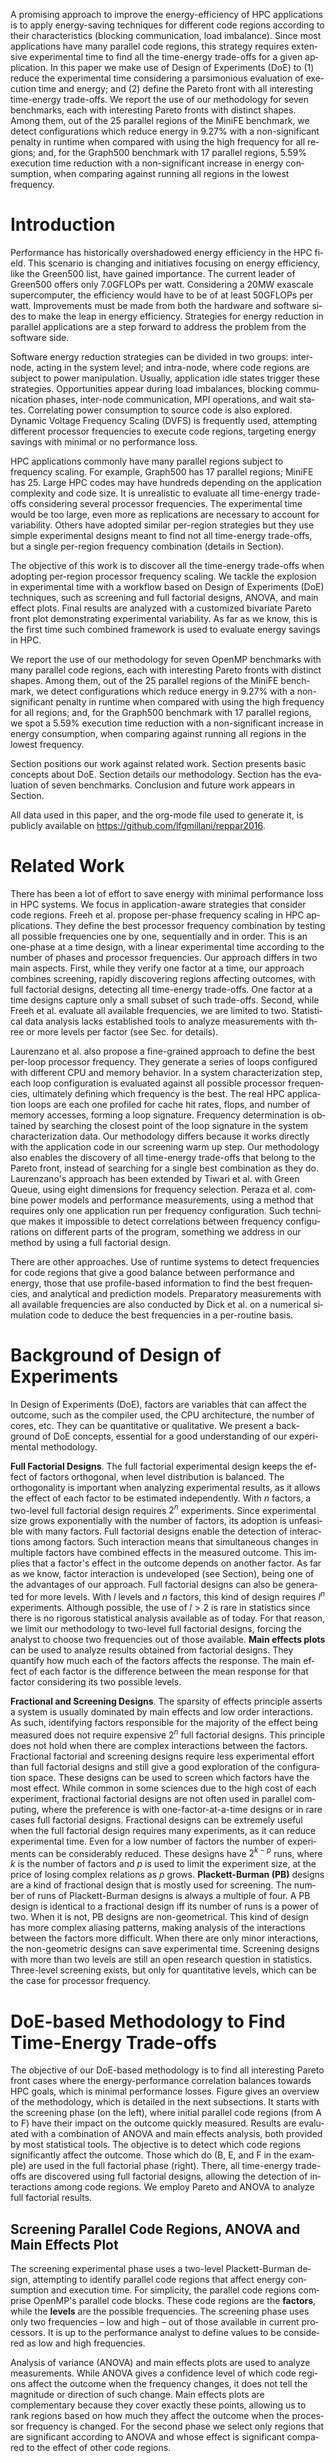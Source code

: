 #+TITLE: 
#+AUTHOR: Luis Felipe Millani, Lucas Mello Schnorr

#+STARTUP: overview indent
#+LANGUAGE: pt-br
#+OPTIONS: H:3 creator:nil timestamp:nil skip:nil toc:nil num:t ^:nil ~:~
#+OPTIONS: author:nil title:nil date:nil
#+TAGS: noexport(n) deprecated(d) ignore(i)
#+EXPORT_SELECT_TAGS: export
#+EXPORT_EXCLUDE_TAGS: noexport

#+LATEX_CLASS: llncs
#+LATEX_CLASS_OPTIONS: 
#+LATEX_HEADER: \usepackage[utf8]{inputenc}
#+LATEX_HEADER: \usepackage[T1]{fontenc}
#+LATEX_HEADER: \usepackage{subfigure}
#+LATEX_HEADER: \usepackage{tabulary}
#+LATEX_HEADER: \usepackage{tabularx}
#+LATEX_HEADER: \usepackage{mathtools}
#+LATEX_HEADER: \usepackage{algorithm}
#+LATEX_HEADER: \usepackage{algorithmic}
#+LATEX_HEADER: \newcommand{\prettysmall}{\fontsize{6.5}{6.5}\selectfont}
#+LATEX_HEADER: \newcommand{\prettysmallbis}{\fontsize{7}{7}\selectfont}
#+LATEX_HEADER: \newcommand{\mtilde}{~}

#+LATEX_HEADER: \usepackage{llncsdoc}
#+LATEX_HEADER: \usepackage[utf8]{inputenc}
#+LATEX_HEADER: \usepackage[T1]{fontenc}
#+LATEX_HEADER: \usepackage{palatino}
#+LATEX_HEADER: \usepackage{hyperref}
#+LATEX_HEADER: \usepackage{cleveref}
#+LATEX_HEADER: \usepackage{booktabs}
#+LATEX_HEADER: \usepackage[normalem]{ulem}
#+LATEX_HEADER: \usepackage{xspace}
#+LATEX_HEADER: \usepackage{amsmath}
#+LATEX_HEADER: \usepackage{color}
#+LATEX_HEADER: \graphicspath{{img/}{img/}}
#+LATEX_HEADER: \hypersetup{hidelinks = true}
#+LATEX_HEADER: \urlstyle{rm}

#+BEGIN_LaTeX
\title{Computation-Aware Dynamic Frequency Scaling: Parsimonious Evaluation of the Time-Energy Trade-off Using Design of Experiments}
\author{Luis Felipe Millani, Lucas Mello Schnorr}
\institute{Informatics Institute –- Federal University of Rio Grande do Sul (UFRGS) \\
Caixa Postal 15064 –- CEP 91501-970 Porto Alegre -- RS -- Brazil\\
\email{\{lfgmillani,schnorr\}@inf.ufrgs.br}}
\maketitle
#+END_LaTeX

                                                      
#+BEGIN_LaTeX
\begin{abstract}
#+END_LaTeX

A promising approach to improve the energy-efficiency of HPC
applications is to apply energy-saving techniques for different code
regions according to their characteristics (blocking communication,
load imbalance). Since most applications have many parallel code regions,
this strategy requires extensive experimental time to find all the
time-energy trade-offs for a given application.  In this paper we make
use of Design of Experiments (DoE) to (1) reduce the experimental time
considering a parsimonious evaluation of execution time and energy;
and (2) define the Pareto front with all interesting time-energy
trade-offs. We report the use of our methodology for seven benchmarks,
each with interesting Pareto fronts with distinct shapes. Among them,
out of the 25 parallel regions of the MiniFE benchmark, we detect
configurations which reduce energy in 9.27% with a non-significant
penalty in runtime when compared with using the high frequency for all
regions; and, for the Graph500 benchmark with 17 parallel regions,
5.59% execution time reduction with a non-significant increase in
energy consumption, when comparing against running all regions in the
lowest frequency.

#+BEGIN_LaTeX
\end{abstract}
#+END_LaTeX

* How to Reproduce This Paper (Start Here)                         :noexport:

Thank you for your interest in reproducible research. We give here
instructions on how to reproduce the plots based on the measurements
we have made in the platforms described in the paper. Only the
analysis plots are available (all measurements are in CSV files in the
=data= directory). We are continuing this work to try to make
experimentation also reproducible through org mode.

1. Tangle this file (C-c C-v t)
2. Follow instructions on [[*Configuring org-mode to know how to export the llncs class][Configuring org-mode to know how to export the llncs class]]
3. Install necessary R packages
   #+begin_src R :results output :session :exports both
   mirror = "http://cran.us.r-project.org"
   packages <- c("ggplot2", "ggrepel", "plyr", "FrF2");
   packages <- packages[sapply(packages, function(x){0==length(find.package(x,quiet=T))})]
   if(length(packages) > 0) install.packages(packages, repos=mirror)
   #+end_src

   #+RESULTS:

4. Run the [[*R backend code][R backend code]] (load all data files)
5. [[*Generate analysis plots][Generate analysis plots]]
6. Export this file to latex (C-c C-e l l)
7. Run =pdflatex= then =bibtex=
   #+begin_src sh :results silent :session :exports none
   pdflatex reppar2016.tex
   bibtex reppar2016
   pdflatex reppar2016.tex
   pdflatex reppar2016.tex
   #+end_src

* LLNS style files                                                 :noexport:

#+begin_src tex :tangle llncs.cls
% LLNCS DOCUMENT CLASS -- version 2.19 (31-Mar-2014)
% Springer Verlag LaTeX2e support for Lecture Notes in Computer Science
%
%%
%% \CharacterTable
%%  {Upper-case    \A\B\C\D\E\F\G\H\I\J\K\L\M\N\O\P\Q\R\S\T\U\V\W\X\Y\Z
%%   Lower-case    \a\b\c\d\e\f\g\h\i\j\k\l\m\n\o\p\q\r\s\t\u\v\w\x\y\z
%%   Digits        \0\1\2\3\4\5\6\7\8\9
%%   Exclamation   \!     Double quote  \"     Hash (number) \#
%%   Dollar        \$     Percent       \%     Ampersand     \&
%%   Acute accent  \'     Left paren    \(     Right paren   \)
%%   Asterisk      \*     Plus          \+     Comma         \,
%%   Minus         \-     Point         \.     Solidus       \/
%%   Colon         \:     Semicolon     \;     Less than     \<
%%   Equals        \=     Greater than  \>     Question mark \?
%%   Commercial at \@     Left bracket  \[     Backslash     \\
%%   Right bracket \]     Circumflex    \^     Underscore    \_
%%   Grave accent  \`     Left brace    \{     Vertical bar  \|
%%   Right brace   \}     Tilde         \~}
%%
\NeedsTeXFormat{LaTeX2e}[1995/12/01]
\ProvidesClass{llncs}[2014/03/31 v2.19
^^J LaTeX document class for Lecture Notes in Computer Science]
% Options
\let\if@envcntreset\iffalse
\DeclareOption{envcountreset}{\let\if@envcntreset\iftrue}
\DeclareOption{citeauthoryear}{\let\citeauthoryear=Y}
\DeclareOption{oribibl}{\let\oribibl=Y}
\let\if@custvec\iftrue
\DeclareOption{orivec}{\let\if@custvec\iffalse}
\let\if@envcntsame\iffalse
\DeclareOption{envcountsame}{\let\if@envcntsame\iftrue}
\let\if@envcntsect\iffalse
\DeclareOption{envcountsect}{\let\if@envcntsect\iftrue}
\let\if@runhead\iffalse
\DeclareOption{runningheads}{\let\if@runhead\iftrue}

\let\if@openright\iftrue
\let\if@openbib\iffalse
\DeclareOption{openbib}{\let\if@openbib\iftrue}

% languages
\let\switcht@@therlang\relax
\def\ds@deutsch{\def\switcht@@therlang{\switcht@deutsch}}
\def\ds@francais{\def\switcht@@therlang{\switcht@francais}}

\DeclareOption*{\PassOptionsToClass{\CurrentOption}{article}}

\ProcessOptions

\LoadClass[twoside]{article}
\RequirePackage{multicol} % needed for the list of participants, index
\RequirePackage{aliascnt}

\setlength{\textwidth}{12.2cm}
\setlength{\textheight}{19.3cm}
\renewcommand\@pnumwidth{2em}
\renewcommand\@tocrmarg{3.5em}
%
\def\@dottedtocline#1#2#3#4#5{%
  \ifnum #1>\c@tocdepth \else
    \vskip \z@ \@plus.2\p@
    {\leftskip #2\relax \rightskip \@tocrmarg \advance\rightskip by 0pt plus 2cm
               \parfillskip -\rightskip \pretolerance=10000
     \parindent #2\relax\@afterindenttrue
     \interlinepenalty\@M
     \leavevmode
     \@tempdima #3\relax
     \advance\leftskip \@tempdima \null\nobreak\hskip -\leftskip
     {#4}\nobreak
     \leaders\hbox{$\m@th
        \mkern \@dotsep mu\hbox{.}\mkern \@dotsep
        mu$}\hfill
     \nobreak
     \hb@xt@\@pnumwidth{\hfil\normalfont \normalcolor #5}%
     \par}%
  \fi}
%
\def\switcht@albion{%
\def\abstractname{Abstract.}%
\def\ackname{Acknowledgement.}%
\def\andname{and}%
\def\lastandname{\unskip, and}%
\def\appendixname{Appendix}%
\def\chaptername{Chapter}%
\def\claimname{Claim}%
\def\conjecturename{Conjecture}%
\def\contentsname{Table of Contents}%
\def\corollaryname{Corollary}%
\def\definitionname{Definition}%
\def\examplename{Example}%
\def\exercisename{Exercise}%
\def\figurename{Fig.}%
\def\keywordname{{\bf Keywords:}}%
\def\indexname{Index}%
\def\lemmaname{Lemma}%
\def\contriblistname{List of Contributors}%
\def\listfigurename{List of Figures}%
\def\listtablename{List of Tables}%
\def\mailname{{\it Correspondence to\/}:}%
\def\noteaddname{Note added in proof}%
\def\notename{Note}%
\def\partname{Part}%
\def\problemname{Problem}%
\def\proofname{Proof}%
\def\propertyname{Property}%
\def\propositionname{Proposition}%
\def\questionname{Question}%
\def\remarkname{Remark}%
\def\seename{see}%
\def\solutionname{Solution}%
\def\subclassname{{\it Subject Classifications\/}:}%
\def\tablename{Table}%
\def\theoremname{Theorem}}
\switcht@albion
% Names of theorem like environments are already defined
% but must be translated if another language is chosen
%
% French section
\def\switcht@francais{%\typeout{On parle francais.}%
 \def\abstractname{R\'esum\'e.}%
 \def\ackname{Remerciements.}%
 \def\andname{et}%
 \def\lastandname{ et}%
 \def\appendixname{Appendice}%
 \def\chaptername{Chapitre}%
 \def\claimname{Pr\'etention}%
 \def\conjecturename{Hypoth\`ese}%
 \def\contentsname{Table des mati\`eres}%
 \def\corollaryname{Corollaire}%
 \def\definitionname{D\'efinition}%
 \def\examplename{Exemple}%
 \def\exercisename{Exercice}%
 \def\figurename{Fig.}%
 \def\keywordname{{\bf Mots-cl\'e:}}%
 \def\indexname{Index}%
 \def\lemmaname{Lemme}%
 \def\contriblistname{Liste des contributeurs}%
 \def\listfigurename{Liste des figures}%
 \def\listtablename{Liste des tables}%
 \def\mailname{{\it Correspondence to\/}:}%
 \def\noteaddname{Note ajout\'ee \`a l'\'epreuve}%
 \def\notename{Remarque}%
 \def\partname{Partie}%
 \def\problemname{Probl\`eme}%
 \def\proofname{Preuve}%
 \def\propertyname{Caract\'eristique}%
%\def\propositionname{Proposition}%
 \def\questionname{Question}%
 \def\remarkname{Remarque}%
 \def\seename{voir}%
 \def\solutionname{Solution}%
 \def\subclassname{{\it Subject Classifications\/}:}%
 \def\tablename{Tableau}%
 \def\theoremname{Th\'eor\`eme}%
}
%
% German section
\def\switcht@deutsch{%\typeout{Man spricht deutsch.}%
 \def\abstractname{Zusammenfassung.}%
 \def\ackname{Danksagung.}%
 \def\andname{und}%
 \def\lastandname{ und}%
 \def\appendixname{Anhang}%
 \def\chaptername{Kapitel}%
 \def\claimname{Behauptung}%
 \def\conjecturename{Hypothese}%
 \def\contentsname{Inhaltsverzeichnis}%
 \def\corollaryname{Korollar}%
%\def\definitionname{Definition}%
 \def\examplename{Beispiel}%
 \def\exercisename{\"Ubung}%
 \def\figurename{Abb.}%
 \def\keywordname{{\bf Schl\"usselw\"orter:}}%
 \def\indexname{Index}%
%\def\lemmaname{Lemma}%
 \def\contriblistname{Mitarbeiter}%
 \def\listfigurename{Abbildungsverzeichnis}%
 \def\listtablename{Tabellenverzeichnis}%
 \def\mailname{{\it Correspondence to\/}:}%
 \def\noteaddname{Nachtrag}%
 \def\notename{Anmerkung}%
 \def\partname{Teil}%
%\def\problemname{Problem}%
 \def\proofname{Beweis}%
 \def\propertyname{Eigenschaft}%
%\def\propositionname{Proposition}%
 \def\questionname{Frage}%
 \def\remarkname{Anmerkung}%
 \def\seename{siehe}%
 \def\solutionname{L\"osung}%
 \def\subclassname{{\it Subject Classifications\/}:}%
 \def\tablename{Tabelle}%
%\def\theoremname{Theorem}%
}

% Ragged bottom for the actual page
\def\thisbottomragged{\def\@textbottom{\vskip\z@ plus.0001fil
\global\let\@textbottom\relax}}

\renewcommand\small{%
   \@setfontsize\small\@ixpt{11}%
   \abovedisplayskip 8.5\p@ \@plus3\p@ \@minus4\p@
   \abovedisplayshortskip \z@ \@plus2\p@
   \belowdisplayshortskip 4\p@ \@plus2\p@ \@minus2\p@
   \def\@listi{\leftmargin\leftmargini
               \parsep 0\p@ \@plus1\p@ \@minus\p@
               \topsep 8\p@ \@plus2\p@ \@minus4\p@
               \itemsep0\p@}%
   \belowdisplayskip \abovedisplayskip
}

\frenchspacing
\widowpenalty=10000
\clubpenalty=10000

\setlength\oddsidemargin   {63\p@}
\setlength\evensidemargin  {63\p@}
\setlength\marginparwidth  {90\p@}

\setlength\headsep   {16\p@}

\setlength\footnotesep{7.7\p@}
\setlength\textfloatsep{8mm\@plus 2\p@ \@minus 4\p@}
\setlength\intextsep   {8mm\@plus 2\p@ \@minus 2\p@}

\setcounter{secnumdepth}{2}

\newcounter {chapter}
\renewcommand\thechapter      {\@arabic\c@chapter}

\newif\if@mainmatter \@mainmattertrue
\newcommand\frontmatter{\cleardoublepage
            \@mainmatterfalse\pagenumbering{Roman}}
\newcommand\mainmatter{\cleardoublepage
       \@mainmattertrue\pagenumbering{arabic}}
\newcommand\backmatter{\if@openright\cleardoublepage\else\clearpage\fi
      \@mainmatterfalse}

\renewcommand\part{\cleardoublepage
                 \thispagestyle{empty}%
                 \if@twocolumn
                     \onecolumn
                     \@tempswatrue
                   \else
                     \@tempswafalse
                 \fi
                 \null\vfil
                 \secdef\@part\@spart}

\def\@part[#1]#2{%
    \ifnum \c@secnumdepth >-2\relax
      \refstepcounter{part}%
      \addcontentsline{toc}{part}{\thepart\hspace{1em}#1}%
    \else
      \addcontentsline{toc}{part}{#1}%
    \fi
    \markboth{}{}%
    {\centering
     \interlinepenalty \@M
     \normalfont
     \ifnum \c@secnumdepth >-2\relax
       \huge\bfseries \partname~\thepart
       \par
       \vskip 20\p@
     \fi
     \Huge \bfseries #2\par}%
    \@endpart}
\def\@spart#1{%
    {\centering
     \interlinepenalty \@M
     \normalfont
     \Huge \bfseries #1\par}%
    \@endpart}
\def\@endpart{\vfil\newpage
              \if@twoside
                \null
                \thispagestyle{empty}%
                \newpage
              \fi
              \if@tempswa
                \twocolumn
              \fi}

\newcommand\chapter{\clearpage
                    \thispagestyle{empty}%
                    \global\@topnum\z@
                    \@afterindentfalse
                    \secdef\@chapter\@schapter}
\def\@chapter[#1]#2{\ifnum \c@secnumdepth >\m@ne
                       \if@mainmatter
                         \refstepcounter{chapter}%
                         \typeout{\@chapapp\space\thechapter.}%
                         \addcontentsline{toc}{chapter}%
                                  {\protect\numberline{\thechapter}#1}%
                       \else
                         \addcontentsline{toc}{chapter}{#1}%
                       \fi
                    \else
                      \addcontentsline{toc}{chapter}{#1}%
                    \fi
                    \chaptermark{#1}%
                    \addtocontents{lof}{\protect\addvspace{10\p@}}%
                    \addtocontents{lot}{\protect\addvspace{10\p@}}%
                    \if@twocolumn
                      \@topnewpage[\@makechapterhead{#2}]%
                    \else
                      \@makechapterhead{#2}%
                      \@afterheading
                    \fi}
\def\@makechapterhead#1{%
% \vspace*{50\p@}%
  {\centering
    \ifnum \c@secnumdepth >\m@ne
      \if@mainmatter
        \large\bfseries \@chapapp{} \thechapter
        \par\nobreak
        \vskip 20\p@
      \fi
    \fi
    \interlinepenalty\@M
    \Large \bfseries #1\par\nobreak
    \vskip 40\p@
  }}
\def\@schapter#1{\if@twocolumn
                   \@topnewpage[\@makeschapterhead{#1}]%
                 \else
                   \@makeschapterhead{#1}%
                   \@afterheading
                 \fi}
\def\@makeschapterhead#1{%
% \vspace*{50\p@}%
  {\centering
    \normalfont
    \interlinepenalty\@M
    \Large \bfseries  #1\par\nobreak
    \vskip 40\p@
  }}

\renewcommand\section{\@startsection{section}{1}{\z@}%
                       {-18\p@ \@plus -4\p@ \@minus -4\p@}%
                       {12\p@ \@plus 4\p@ \@minus 4\p@}%
                       {\normalfont\large\bfseries\boldmath
                        \rightskip=\z@ \@plus 8em\pretolerance=10000 }}
\renewcommand\subsection{\@startsection{subsection}{2}{\z@}%
                       {-18\p@ \@plus -4\p@ \@minus -4\p@}%
                       {8\p@ \@plus 4\p@ \@minus 4\p@}%
                       {\normalfont\normalsize\bfseries\boldmath
                        \rightskip=\z@ \@plus 8em\pretolerance=10000 }}
\renewcommand\subsubsection{\@startsection{subsubsection}{3}{\z@}%
                       {-18\p@ \@plus -4\p@ \@minus -4\p@}%
                       {-0.5em \@plus -0.22em \@minus -0.1em}%
                       {\normalfont\normalsize\bfseries\boldmath}}
\renewcommand\paragraph{\@startsection{paragraph}{4}{\z@}%
                       {-12\p@ \@plus -4\p@ \@minus -4\p@}%
                       {-0.5em \@plus -0.22em \@minus -0.1em}%
                       {\normalfont\normalsize\itshape}}
\renewcommand\subparagraph[1]{\typeout{LLNCS warning: You should not use
                  \string\subparagraph\space with this class}\vskip0.5cm
You should not use \verb|\subparagraph| with this class.\vskip0.5cm}

\DeclareMathSymbol{\Gamma}{\mathalpha}{letters}{"00}
\DeclareMathSymbol{\Delta}{\mathalpha}{letters}{"01}
\DeclareMathSymbol{\Theta}{\mathalpha}{letters}{"02}
\DeclareMathSymbol{\Lambda}{\mathalpha}{letters}{"03}
\DeclareMathSymbol{\Xi}{\mathalpha}{letters}{"04}
\DeclareMathSymbol{\Pi}{\mathalpha}{letters}{"05}
\DeclareMathSymbol{\Sigma}{\mathalpha}{letters}{"06}
\DeclareMathSymbol{\Upsilon}{\mathalpha}{letters}{"07}
\DeclareMathSymbol{\Phi}{\mathalpha}{letters}{"08}
\DeclareMathSymbol{\Psi}{\mathalpha}{letters}{"09}
\DeclareMathSymbol{\Omega}{\mathalpha}{letters}{"0A}

\let\footnotesize\small

\if@custvec
\def\vec#1{\mathchoice{\mbox{\boldmath$\displaystyle#1$}}
{\mbox{\boldmath$\textstyle#1$}}
{\mbox{\boldmath$\scriptstyle#1$}}
{\mbox{\boldmath$\scriptscriptstyle#1$}}}
\fi

\def\squareforqed{\hbox{\rlap{$\sqcap$}$\sqcup$}}
\def\qed{\ifmmode\squareforqed\else{\unskip\nobreak\hfil
\penalty50\hskip1em\null\nobreak\hfil\squareforqed
\parfillskip=0pt\finalhyphendemerits=0\endgraf}\fi}

\def\getsto{\mathrel{\mathchoice {\vcenter{\offinterlineskip
\halign{\hfil
$\displaystyle##$\hfil\cr\gets\cr\to\cr}}}
{\vcenter{\offinterlineskip\halign{\hfil$\textstyle##$\hfil\cr\gets
\cr\to\cr}}}
{\vcenter{\offinterlineskip\halign{\hfil$\scriptstyle##$\hfil\cr\gets
\cr\to\cr}}}
{\vcenter{\offinterlineskip\halign{\hfil$\scriptscriptstyle##$\hfil\cr
\gets\cr\to\cr}}}}}
\def\lid{\mathrel{\mathchoice {\vcenter{\offinterlineskip\halign{\hfil
$\displaystyle##$\hfil\cr<\cr\noalign{\vskip1.2pt}=\cr}}}
{\vcenter{\offinterlineskip\halign{\hfil$\textstyle##$\hfil\cr<\cr
\noalign{\vskip1.2pt}=\cr}}}
{\vcenter{\offinterlineskip\halign{\hfil$\scriptstyle##$\hfil\cr<\cr
\noalign{\vskip1pt}=\cr}}}
{\vcenter{\offinterlineskip\halign{\hfil$\scriptscriptstyle##$\hfil\cr
<\cr
\noalign{\vskip0.9pt}=\cr}}}}}
\def\gid{\mathrel{\mathchoice {\vcenter{\offinterlineskip\halign{\hfil
$\displaystyle##$\hfil\cr>\cr\noalign{\vskip1.2pt}=\cr}}}
{\vcenter{\offinterlineskip\halign{\hfil$\textstyle##$\hfil\cr>\cr
\noalign{\vskip1.2pt}=\cr}}}
{\vcenter{\offinterlineskip\halign{\hfil$\scriptstyle##$\hfil\cr>\cr
\noalign{\vskip1pt}=\cr}}}
{\vcenter{\offinterlineskip\halign{\hfil$\scriptscriptstyle##$\hfil\cr
>\cr
\noalign{\vskip0.9pt}=\cr}}}}}
\def\grole{\mathrel{\mathchoice {\vcenter{\offinterlineskip
\halign{\hfil
$\displaystyle##$\hfil\cr>\cr\noalign{\vskip-1pt}<\cr}}}
{\vcenter{\offinterlineskip\halign{\hfil$\textstyle##$\hfil\cr
>\cr\noalign{\vskip-1pt}<\cr}}}
{\vcenter{\offinterlineskip\halign{\hfil$\scriptstyle##$\hfil\cr
>\cr\noalign{\vskip-0.8pt}<\cr}}}
{\vcenter{\offinterlineskip\halign{\hfil$\scriptscriptstyle##$\hfil\cr
>\cr\noalign{\vskip-0.3pt}<\cr}}}}}
\def\bbbr{{\rm I\!R}} %reelle Zahlen
\def\bbbm{{\rm I\!M}}
\def\bbbn{{\rm I\!N}} %natuerliche Zahlen
\def\bbbf{{\rm I\!F}}
\def\bbbh{{\rm I\!H}}
\def\bbbk{{\rm I\!K}}
\def\bbbp{{\rm I\!P}}
\def\bbbone{{\mathchoice {\rm 1\mskip-4mu l} {\rm 1\mskip-4mu l}
{\rm 1\mskip-4.5mu l} {\rm 1\mskip-5mu l}}}
\def\bbbc{{\mathchoice {\setbox0=\hbox{$\displaystyle\rm C$}\hbox{\hbox
to0pt{\kern0.4\wd0\vrule height0.9\ht0\hss}\box0}}
{\setbox0=\hbox{$\textstyle\rm C$}\hbox{\hbox
to0pt{\kern0.4\wd0\vrule height0.9\ht0\hss}\box0}}
{\setbox0=\hbox{$\scriptstyle\rm C$}\hbox{\hbox
to0pt{\kern0.4\wd0\vrule height0.9\ht0\hss}\box0}}
{\setbox0=\hbox{$\scriptscriptstyle\rm C$}\hbox{\hbox
to0pt{\kern0.4\wd0\vrule height0.9\ht0\hss}\box0}}}}
\def\bbbq{{\mathchoice {\setbox0=\hbox{$\displaystyle\rm
Q$}\hbox{\raise
0.15\ht0\hbox to0pt{\kern0.4\wd0\vrule height0.8\ht0\hss}\box0}}
{\setbox0=\hbox{$\textstyle\rm Q$}\hbox{\raise
0.15\ht0\hbox to0pt{\kern0.4\wd0\vrule height0.8\ht0\hss}\box0}}
{\setbox0=\hbox{$\scriptstyle\rm Q$}\hbox{\raise
0.15\ht0\hbox to0pt{\kern0.4\wd0\vrule height0.7\ht0\hss}\box0}}
{\setbox0=\hbox{$\scriptscriptstyle\rm Q$}\hbox{\raise
0.15\ht0\hbox to0pt{\kern0.4\wd0\vrule height0.7\ht0\hss}\box0}}}}
\def\bbbt{{\mathchoice {\setbox0=\hbox{$\displaystyle\rm
T$}\hbox{\hbox to0pt{\kern0.3\wd0\vrule height0.9\ht0\hss}\box0}}
{\setbox0=\hbox{$\textstyle\rm T$}\hbox{\hbox
to0pt{\kern0.3\wd0\vrule height0.9\ht0\hss}\box0}}
{\setbox0=\hbox{$\scriptstyle\rm T$}\hbox{\hbox
to0pt{\kern0.3\wd0\vrule height0.9\ht0\hss}\box0}}
{\setbox0=\hbox{$\scriptscriptstyle\rm T$}\hbox{\hbox
to0pt{\kern0.3\wd0\vrule height0.9\ht0\hss}\box0}}}}
\def\bbbs{{\mathchoice
{\setbox0=\hbox{$\displaystyle     \rm S$}\hbox{\raise0.5\ht0\hbox
to0pt{\kern0.35\wd0\vrule height0.45\ht0\hss}\hbox
to0pt{\kern0.55\wd0\vrule height0.5\ht0\hss}\box0}}
{\setbox0=\hbox{$\textstyle        \rm S$}\hbox{\raise0.5\ht0\hbox
to0pt{\kern0.35\wd0\vrule height0.45\ht0\hss}\hbox
to0pt{\kern0.55\wd0\vrule height0.5\ht0\hss}\box0}}
{\setbox0=\hbox{$\scriptstyle      \rm S$}\hbox{\raise0.5\ht0\hbox
to0pt{\kern0.35\wd0\vrule height0.45\ht0\hss}\raise0.05\ht0\hbox
to0pt{\kern0.5\wd0\vrule height0.45\ht0\hss}\box0}}
{\setbox0=\hbox{$\scriptscriptstyle\rm S$}\hbox{\raise0.5\ht0\hbox
to0pt{\kern0.4\wd0\vrule height0.45\ht0\hss}\raise0.05\ht0\hbox
to0pt{\kern0.55\wd0\vrule height0.45\ht0\hss}\box0}}}}
\def\bbbz{{\mathchoice {\hbox{$\mathsf\textstyle Z\kern-0.4em Z$}}
{\hbox{$\mathsf\textstyle Z\kern-0.4em Z$}}
{\hbox{$\mathsf\scriptstyle Z\kern-0.3em Z$}}
{\hbox{$\mathsf\scriptscriptstyle Z\kern-0.2em Z$}}}}

\let\ts\,

\setlength\leftmargini  {17\p@}
\setlength\leftmargin    {\leftmargini}
\setlength\leftmarginii  {\leftmargini}
\setlength\leftmarginiii {\leftmargini}
\setlength\leftmarginiv  {\leftmargini}
\setlength  \labelsep  {.5em}
\setlength  \labelwidth{\leftmargini}
\addtolength\labelwidth{-\labelsep}

\def\@listI{\leftmargin\leftmargini
            \parsep 0\p@ \@plus1\p@ \@minus\p@
            \topsep 8\p@ \@plus2\p@ \@minus4\p@
            \itemsep0\p@}
\let\@listi\@listI
\@listi
\def\@listii {\leftmargin\leftmarginii
              \labelwidth\leftmarginii
              \advance\labelwidth-\labelsep
              \topsep    0\p@ \@plus2\p@ \@minus\p@}
\def\@listiii{\leftmargin\leftmarginiii
              \labelwidth\leftmarginiii
              \advance\labelwidth-\labelsep
              \topsep    0\p@ \@plus\p@\@minus\p@
              \parsep    \z@
              \partopsep \p@ \@plus\z@ \@minus\p@}

\renewcommand\labelitemi{\normalfont\bfseries --}
\renewcommand\labelitemii{$\m@th\bullet$}

\setlength\arraycolsep{1.4\p@}
\setlength\tabcolsep{1.4\p@}

\def\tableofcontents{\chapter*{\contentsname\@mkboth{{\contentsname}}%
                                                    {{\contentsname}}}
 \def\authcount##1{\setcounter{auco}{##1}\setcounter{@auth}{1}}
 \def\lastand{\ifnum\value{auco}=2\relax
                 \unskip{} \andname\
              \else
                 \unskip \lastandname\
              \fi}%
 \def\and{\stepcounter{@auth}\relax
          \ifnum\value{@auth}=\value{auco}%
             \lastand
          \else
             \unskip,
          \fi}%
 \@starttoc{toc}\if@restonecol\twocolumn\fi}

\def\l@part#1#2{\addpenalty{\@secpenalty}%
   \addvspace{2em plus\p@}%  % space above part line
   \begingroup
     \parindent \z@
     \rightskip \z@ plus 5em
     \hrule\vskip5pt
     \large               % same size as for a contribution heading
     \bfseries\boldmath   % set line in boldface
     \leavevmode          % TeX command to enter horizontal mode.
     #1\par
     \vskip5pt
     \hrule
     \vskip1pt
     \nobreak             % Never break after part entry
   \endgroup}

\def\@dotsep{2}

\let\phantomsection=\relax

\def\hyperhrefextend{\ifx\hyper@anchor\@undefined\else
{}\fi}

\def\addnumcontentsmark#1#2#3{%
\addtocontents{#1}{\protect\contentsline{#2}{\protect\numberline
                     {\thechapter}#3}{\thepage}\hyperhrefextend}}%
\def\addcontentsmark#1#2#3{%
\addtocontents{#1}{\protect\contentsline{#2}{#3}{\thepage}\hyperhrefextend}}%
\def\addcontentsmarkwop#1#2#3{%
\addtocontents{#1}{\protect\contentsline{#2}{#3}{0}\hyperhrefextend}}%

\def\@adcmk[#1]{\ifcase #1 \or
\def\@gtempa{\addnumcontentsmark}%
  \or    \def\@gtempa{\addcontentsmark}%
  \or    \def\@gtempa{\addcontentsmarkwop}%
  \fi\@gtempa{toc}{chapter}%
}
\def\addtocmark{%
\phantomsection
\@ifnextchar[{\@adcmk}{\@adcmk[3]}%
}

\def\l@chapter#1#2{\addpenalty{-\@highpenalty}
 \vskip 1.0em plus 1pt \@tempdima 1.5em \begingroup
 \parindent \z@ \rightskip \@tocrmarg
 \advance\rightskip by 0pt plus 2cm
 \parfillskip -\rightskip \pretolerance=10000
 \leavevmode \advance\leftskip\@tempdima \hskip -\leftskip
 {\large\bfseries\boldmath#1}\ifx0#2\hfil\null
 \else
      \nobreak
      \leaders\hbox{$\m@th \mkern \@dotsep mu.\mkern
      \@dotsep mu$}\hfill
      \nobreak\hbox to\@pnumwidth{\hss #2}%
 \fi\par
 \penalty\@highpenalty \endgroup}

\def\l@title#1#2{\addpenalty{-\@highpenalty}
 \addvspace{8pt plus 1pt}
 \@tempdima \z@
 \begingroup
 \parindent \z@ \rightskip \@tocrmarg
 \advance\rightskip by 0pt plus 2cm
 \parfillskip -\rightskip \pretolerance=10000
 \leavevmode \advance\leftskip\@tempdima \hskip -\leftskip
 #1\nobreak
 \leaders\hbox{$\m@th \mkern \@dotsep mu.\mkern
 \@dotsep mu$}\hfill
 \nobreak\hbox to\@pnumwidth{\hss #2}\par
 \penalty\@highpenalty \endgroup}

\def\l@author#1#2{\addpenalty{\@highpenalty}
 \@tempdima=15\p@ %\z@
 \begingroup
 \parindent \z@ \rightskip \@tocrmarg
 \advance\rightskip by 0pt plus 2cm
 \pretolerance=10000
 \leavevmode \advance\leftskip\@tempdima %\hskip -\leftskip
 \textit{#1}\par
 \penalty\@highpenalty \endgroup}

\setcounter{tocdepth}{0}
\newdimen\tocchpnum
\newdimen\tocsecnum
\newdimen\tocsectotal
\newdimen\tocsubsecnum
\newdimen\tocsubsectotal
\newdimen\tocsubsubsecnum
\newdimen\tocsubsubsectotal
\newdimen\tocparanum
\newdimen\tocparatotal
\newdimen\tocsubparanum
\tocchpnum=\z@            % no chapter numbers
\tocsecnum=15\p@          % section 88. plus 2.222pt
\tocsubsecnum=23\p@       % subsection 88.8 plus 2.222pt
\tocsubsubsecnum=27\p@    % subsubsection 88.8.8 plus 1.444pt
\tocparanum=35\p@         % paragraph 88.8.8.8 plus 1.666pt
\tocsubparanum=43\p@      % subparagraph 88.8.8.8.8 plus 1.888pt
\def\calctocindent{%
\tocsectotal=\tocchpnum
\advance\tocsectotal by\tocsecnum
\tocsubsectotal=\tocsectotal
\advance\tocsubsectotal by\tocsubsecnum
\tocsubsubsectotal=\tocsubsectotal
\advance\tocsubsubsectotal by\tocsubsubsecnum
\tocparatotal=\tocsubsubsectotal
\advance\tocparatotal by\tocparanum}
\calctocindent

\def\l@section{\@dottedtocline{1}{\tocchpnum}{\tocsecnum}}
\def\l@subsection{\@dottedtocline{2}{\tocsectotal}{\tocsubsecnum}}
\def\l@subsubsection{\@dottedtocline{3}{\tocsubsectotal}{\tocsubsubsecnum}}
\def\l@paragraph{\@dottedtocline{4}{\tocsubsubsectotal}{\tocparanum}}
\def\l@subparagraph{\@dottedtocline{5}{\tocparatotal}{\tocsubparanum}}

\def\listoffigures{\@restonecolfalse\if@twocolumn\@restonecoltrue\onecolumn
 \fi\section*{\listfigurename\@mkboth{{\listfigurename}}{{\listfigurename}}}
 \@starttoc{lof}\if@restonecol\twocolumn\fi}
\def\l@figure{\@dottedtocline{1}{0em}{1.5em}}

\def\listoftables{\@restonecolfalse\if@twocolumn\@restonecoltrue\onecolumn
 \fi\section*{\listtablename\@mkboth{{\listtablename}}{{\listtablename}}}
 \@starttoc{lot}\if@restonecol\twocolumn\fi}
\let\l@table\l@figure

\renewcommand\listoffigures{%
    \section*{\listfigurename
      \@mkboth{\listfigurename}{\listfigurename}}%
    \@starttoc{lof}%
    }

\renewcommand\listoftables{%
    \section*{\listtablename
      \@mkboth{\listtablename}{\listtablename}}%
    \@starttoc{lot}%
    }

\ifx\oribibl\undefined
\ifx\citeauthoryear\undefined
\renewenvironment{thebibliography}[1]
     {\section*{\refname}
      \def\@biblabel##1{##1.}
      \small
      \list{\@biblabel{\@arabic\c@enumiv}}%
           {\settowidth\labelwidth{\@biblabel{#1}}%
            \leftmargin\labelwidth
            \advance\leftmargin\labelsep
            \if@openbib
              \advance\leftmargin\bibindent
              \itemindent -\bibindent
              \listparindent \itemindent
              \parsep \z@
            \fi
            \usecounter{enumiv}%
            \let\p@enumiv\@empty
            \renewcommand\theenumiv{\@arabic\c@enumiv}}%
      \if@openbib
        \renewcommand\newblock{\par}%
      \else
        \renewcommand\newblock{\hskip .11em \@plus.33em \@minus.07em}%
      \fi
      \sloppy\clubpenalty4000\widowpenalty4000%
      \sfcode`\.=\@m}
     {\def\@noitemerr
       {\@latex@warning{Empty `thebibliography' environment}}%
      \endlist}
\def\@lbibitem[#1]#2{\item[{[#1]}\hfill]\if@filesw
     {\let\protect\noexpand\immediate
     \write\@auxout{\string\bibcite{#2}{#1}}}\fi\ignorespaces}
\newcount\@tempcntc
\def\@citex[#1]#2{\if@filesw\immediate\write\@auxout{\string\citation{#2}}\fi
  \@tempcnta\z@\@tempcntb\m@ne\def\@citea{}\@cite{\@for\@citeb:=#2\do
    {\@ifundefined
       {b@\@citeb}{\@citeo\@tempcntb\m@ne\@citea\def\@citea{,}{\bfseries
        ?}\@warning
       {Citation `\@citeb' on page \thepage \space undefined}}%
    {\setbox\z@\hbox{\global\@tempcntc0\csname b@\@citeb\endcsname\relax}%
     \ifnum\@tempcntc=\z@ \@citeo\@tempcntb\m@ne
       \@citea\def\@citea{,}\hbox{\csname b@\@citeb\endcsname}%
     \else
      \advance\@tempcntb\@ne
      \ifnum\@tempcntb=\@tempcntc
      \else\advance\@tempcntb\m@ne\@citeo
      \@tempcnta\@tempcntc\@tempcntb\@tempcntc\fi\fi}}\@citeo}{#1}}
\def\@citeo{\ifnum\@tempcnta>\@tempcntb\else
               \@citea\def\@citea{,\,\hskip\z@skip}%
               \ifnum\@tempcnta=\@tempcntb\the\@tempcnta\else
               {\advance\@tempcnta\@ne\ifnum\@tempcnta=\@tempcntb \else
                \def\@citea{--}\fi
      \advance\@tempcnta\m@ne\the\@tempcnta\@citea\the\@tempcntb}\fi\fi}
\else
\renewenvironment{thebibliography}[1]
     {\section*{\refname}
      \small
      \list{}%
           {\settowidth\labelwidth{}%
            \leftmargin\parindent
            \itemindent=-\parindent
            \labelsep=\z@
            \if@openbib
              \advance\leftmargin\bibindent
              \itemindent -\bibindent
              \listparindent \itemindent
              \parsep \z@
            \fi
            \usecounter{enumiv}%
            \let\p@enumiv\@empty
            \renewcommand\theenumiv{}}%
      \if@openbib
        \renewcommand\newblock{\par}%
      \else
        \renewcommand\newblock{\hskip .11em \@plus.33em \@minus.07em}%
      \fi
      \sloppy\clubpenalty4000\widowpenalty4000%
      \sfcode`\.=\@m}
     {\def\@noitemerr
       {\@latex@warning{Empty `thebibliography' environment}}%
      \endlist}
      \def\@cite#1{#1}%
      \def\@lbibitem[#1]#2{\item[]\if@filesw
        {\def\protect##1{\string ##1\space}\immediate
      \write\@auxout{\string\bibcite{#2}{#1}}}\fi\ignorespaces}
   \fi
\else
\@cons\@openbib@code{\noexpand\small}
\fi

\def\idxquad{\hskip 10\p@}% space that divides entry from number

\def\@idxitem{\par\hangindent 10\p@}

\def\subitem{\par\setbox0=\hbox{--\enspace}% second order
                \noindent\hangindent\wd0\box0}% index entry

\def\subsubitem{\par\setbox0=\hbox{--\,--\enspace}% third
                \noindent\hangindent\wd0\box0}% order index entry

\def\indexspace{\par \vskip 10\p@ plus5\p@ minus3\p@\relax}

\renewenvironment{theindex}
               {\@mkboth{\indexname}{\indexname}%
                \thispagestyle{empty}\parindent\z@
                \parskip\z@ \@plus .3\p@\relax
                \let\item\par
                \def\,{\relax\ifmmode\mskip\thinmuskip
                             \else\hskip0.2em\ignorespaces\fi}%
                \normalfont\small
                \begin{multicols}{2}[\@makeschapterhead{\indexname}]%
                }
                {\end{multicols}}

\renewcommand\footnoterule{%
  \kern-3\p@
  \hrule\@width 2truecm
  \kern2.6\p@}
  \newdimen\fnindent
  \fnindent1em
\long\def\@makefntext#1{%
    \parindent \fnindent%
    \leftskip \fnindent%
    \noindent
    \llap{\hb@xt@1em{\hss\@makefnmark\ }}\ignorespaces#1}

\long\def\@makecaption#1#2{%
  \small
  \vskip\abovecaptionskip
  \sbox\@tempboxa{{\bfseries #1.} #2}%
  \ifdim \wd\@tempboxa >\hsize
    {\bfseries #1.} #2\par
  \else
    \global \@minipagefalse
    \hb@xt@\hsize{\hfil\box\@tempboxa\hfil}%
  \fi
  \vskip\belowcaptionskip}

\def\fps@figure{htbp}
\def\fnum@figure{\figurename\thinspace\thefigure}
\def \@floatboxreset {%
        \reset@font
        \small
        \@setnobreak
        \@setminipage
}
\def\fps@table{htbp}
\def\fnum@table{\tablename~\thetable}
\renewenvironment{table}
               {\setlength\abovecaptionskip{0\p@}%
                \setlength\belowcaptionskip{10\p@}%
                \@float{table}}
               {\end@float}
\renewenvironment{table*}
               {\setlength\abovecaptionskip{0\p@}%
                \setlength\belowcaptionskip{10\p@}%
                \@dblfloat{table}}
               {\end@dblfloat}

\long\def\@caption#1[#2]#3{\par\addcontentsline{\csname
  ext@#1\endcsname}{#1}{\protect\numberline{\csname
  the#1\endcsname}{\ignorespaces #2}}\begingroup
    \@parboxrestore
    \@makecaption{\csname fnum@#1\endcsname}{\ignorespaces #3}\par
  \endgroup}

% LaTeX does not provide a command to enter the authors institute
% addresses. The \institute command is defined here.

\newcounter{@inst}
\newcounter{@auth}
\newcounter{auco}
\newdimen\instindent
\newbox\authrun
\newtoks\authorrunning
\newtoks\tocauthor
\newbox\titrun
\newtoks\titlerunning
\newtoks\toctitle

\def\clearheadinfo{\gdef\@author{No Author Given}%
                   \gdef\@title{No Title Given}%
                   \gdef\@subtitle{}%
                   \gdef\@institute{No Institute Given}%
                   \gdef\@thanks{}%
                   \global\titlerunning={}\global\authorrunning={}%
                   \global\toctitle={}\global\tocauthor={}}

\def\institute#1{\gdef\@institute{#1}}

\def\institutename{\par
 \begingroup
 \parskip=\z@
 \parindent=\z@
 \setcounter{@inst}{1}%
 \def\and{\par\stepcounter{@inst}%
 \noindent$^{\the@inst}$\enspace\ignorespaces}%
 \setbox0=\vbox{\def\thanks##1{}\@institute}%
 \ifnum\c@@inst=1\relax
   \gdef\fnnstart{0}%
 \else
   \xdef\fnnstart{\c@@inst}%
   \setcounter{@inst}{1}%
   \noindent$^{\the@inst}$\enspace
 \fi
 \ignorespaces
 \@institute\par
 \endgroup}

\def\@fnsymbol#1{\ensuremath{\ifcase#1\or\star\or{\star\star}\or
   {\star\star\star}\or \dagger\or \ddagger\or
   \mathchar "278\or \mathchar "27B\or \|\or **\or \dagger\dagger
   \or \ddagger\ddagger \else\@ctrerr\fi}}

\def\inst#1{\unskip$^{#1}$}
\def\fnmsep{\unskip$^,$}
\def\email#1{{\tt#1}}
\AtBeginDocument{\@ifundefined{url}{\def\url#1{#1}}{}%
\@ifpackageloaded{babel}{%
\@ifundefined{extrasenglish}{}{\addto\extrasenglish{\switcht@albion}}%
\@ifundefined{extrasfrenchb}{}{\addto\extrasfrenchb{\switcht@francais}}%
\@ifundefined{extrasgerman}{}{\addto\extrasgerman{\switcht@deutsch}}%
\@ifundefined{extrasngerman}{}{\addto\extrasngerman{\switcht@deutsch}}%
}{\switcht@@therlang}%
\providecommand{\keywords}[1]{\par\addvspace\baselineskip
\noindent\keywordname\enspace\ignorespaces#1}%
}
\def\homedir{\~{ }}

\def\subtitle#1{\gdef\@subtitle{#1}}
\clearheadinfo
%
%%% to avoid hyperref warnings
\providecommand*{\toclevel@author}{999}
%%% to make title-entry parent of section-entries
\providecommand*{\toclevel@title}{0}
%
\renewcommand\maketitle{\newpage
\phantomsection
  \refstepcounter{chapter}%
  \stepcounter{section}%
  \setcounter{section}{0}%
  \setcounter{subsection}{0}%
  \setcounter{figure}{0}
  \setcounter{table}{0}
  \setcounter{equation}{0}
  \setcounter{footnote}{0}%
  \begingroup
    \parindent=\z@
    \renewcommand\thefootnote{\@fnsymbol\c@footnote}%
    \if@twocolumn
      \ifnum \col@number=\@ne
        \@maketitle
      \else
        \twocolumn[\@maketitle]%
      \fi
    \else
      \newpage
      \global\@topnum\z@   % Prevents figures from going at top of page.
      \@maketitle
    \fi
    \thispagestyle{empty}\@thanks
%
    \def\\{\unskip\ \ignorespaces}\def\inst##1{\unskip{}}%
    \def\thanks##1{\unskip{}}\def\fnmsep{\unskip}%
    \instindent=\hsize
    \advance\instindent by-\headlineindent
    \if!\the\toctitle!\addcontentsline{toc}{title}{\@title}\else
       \addcontentsline{toc}{title}{\the\toctitle}\fi
    \if@runhead
       \if!\the\titlerunning!\else
         \edef\@title{\the\titlerunning}%
       \fi
       \global\setbox\titrun=\hbox{\small\rm\unboldmath\ignorespaces\@title}%
       \ifdim\wd\titrun>\instindent
          \typeout{Title too long for running head. Please supply}%
          \typeout{a shorter form with \string\titlerunning\space prior to
                   \string\maketitle}%
          \global\setbox\titrun=\hbox{\small\rm
          Title Suppressed Due to Excessive Length}%
       \fi
       \xdef\@title{\copy\titrun}%
    \fi
%
    \if!\the\tocauthor!\relax
      {\def\and{\noexpand\protect\noexpand\and}%
      \protected@xdef\toc@uthor{\@author}}%
    \else
      \def\\{\noexpand\protect\noexpand\newline}%
      \protected@xdef\scratch{\the\tocauthor}%
      \protected@xdef\toc@uthor{\scratch}%
    \fi
    \addtocontents{toc}{\noexpand\protect\noexpand\authcount{\the\c@auco}}%
    \addcontentsline{toc}{author}{\toc@uthor}%
    \if@runhead
       \if!\the\authorrunning!
         \value{@inst}=\value{@auth}%
         \setcounter{@auth}{1}%
       \else
         \edef\@author{\the\authorrunning}%
       \fi
       \global\setbox\authrun=\hbox{\small\unboldmath\@author\unskip}%
       \ifdim\wd\authrun>\instindent
          \typeout{Names of authors too long for running head. Please supply}%
          \typeout{a shorter form with \string\authorrunning\space prior to
                   \string\maketitle}%
          \global\setbox\authrun=\hbox{\small\rm
          Authors Suppressed Due to Excessive Length}%
       \fi
       \xdef\@author{\copy\authrun}%
       \markboth{\@author}{\@title}%
     \fi
  \endgroup
  \setcounter{footnote}{\fnnstart}%
  \clearheadinfo}
%
\def\@maketitle{\newpage
 \markboth{}{}%
 \def\lastand{\ifnum\value{@inst}=2\relax
                 \unskip{} \andname\
              \else
                 \unskip \lastandname\
              \fi}%
 \def\and{\stepcounter{@auth}\relax
          \ifnum\value{@auth}=\value{@inst}%
             \lastand
          \else
             \unskip,
          \fi}%
 \begin{center}%
 \let\newline\\
 {\Large \bfseries\boldmath
  \pretolerance=10000
  \@title \par}\vskip .8cm
\if!\@subtitle!\else {\large \bfseries\boldmath
  \vskip -.65cm
  \pretolerance=10000
  \@subtitle \par}\vskip .8cm\fi
 \setbox0=\vbox{\setcounter{@auth}{1}\def\and{\stepcounter{@auth}}%
 \def\thanks##1{}\@author}%
 \global\value{@inst}=\value{@auth}%
 \global\value{auco}=\value{@auth}%
 \setcounter{@auth}{1}%
{\lineskip .5em
\noindent\ignorespaces
\@author\vskip.35cm}
 {\small\institutename}
 \end{center}%
 }

% definition of the "\spnewtheorem" command.
%
% Usage:
%
%     \spnewtheorem{env_nam}{caption}[within]{cap_font}{body_font}
% or  \spnewtheorem{env_nam}[numbered_like]{caption}{cap_font}{body_font}
% or  \spnewtheorem*{env_nam}{caption}{cap_font}{body_font}
%
% New is "cap_font" and "body_font". It stands for
% fontdefinition of the caption and the text itself.
%
% "\spnewtheorem*" gives a theorem without number.
%
% A defined spnewthoerem environment is used as described
% by Lamport.
%
%%%%%%%%%%%%%%%%%%%%%%%%%%%%%%%%%%%%%%%%%%%%%%%%%%%%%%

\def\@thmcountersep{}
\def\@thmcounterend{.}

\def\spnewtheorem{\@ifstar{\@sthm}{\@Sthm}}

% definition of \spnewtheorem with number

\def\@spnthm#1#2{%
  \@ifnextchar[{\@spxnthm{#1}{#2}}{\@spynthm{#1}{#2}}}
\def\@Sthm#1{\@ifnextchar[{\@spothm{#1}}{\@spnthm{#1}}}

\def\@spxnthm#1#2[#3]#4#5{\expandafter\@ifdefinable\csname #1\endcsname
   {\@definecounter{#1}\@addtoreset{#1}{#3}%
   \expandafter\xdef\csname the#1\endcsname{\expandafter\noexpand
     \csname the#3\endcsname \noexpand\@thmcountersep \@thmcounter{#1}}%
   \expandafter\xdef\csname #1name\endcsname{#2}%
   \global\@namedef{#1}{\@spthm{#1}{\csname #1name\endcsname}{#4}{#5}}%
                              \global\@namedef{end#1}{\@endtheorem}}}

\def\@spynthm#1#2#3#4{\expandafter\@ifdefinable\csname #1\endcsname
   {\@definecounter{#1}%
   \expandafter\xdef\csname the#1\endcsname{\@thmcounter{#1}}%
   \expandafter\xdef\csname #1name\endcsname{#2}%
   \global\@namedef{#1}{\@spthm{#1}{\csname #1name\endcsname}{#3}{#4}}%
                               \global\@namedef{end#1}{\@endtheorem}}}

\def\@spothm#1[#2]#3#4#5{%
  \@ifundefined{c@#2}{\@latexerr{No theorem environment `#2' defined}\@eha}%
  {\expandafter\@ifdefinable\csname #1\endcsname
  {\newaliascnt{#1}{#2}%
  \expandafter\xdef\csname #1name\endcsname{#3}%
  \global\@namedef{#1}{\@spthm{#1}{\csname #1name\endcsname}{#4}{#5}}%
  \global\@namedef{end#1}{\@endtheorem}}}}

\def\@spthm#1#2#3#4{\topsep 7\p@ \@plus2\p@ \@minus4\p@
\refstepcounter{#1}%
\@ifnextchar[{\@spythm{#1}{#2}{#3}{#4}}{\@spxthm{#1}{#2}{#3}{#4}}}

\def\@spxthm#1#2#3#4{\@spbegintheorem{#2}{\csname the#1\endcsname}{#3}{#4}%
                    \ignorespaces}

\def\@spythm#1#2#3#4[#5]{\@spopargbegintheorem{#2}{\csname
       the#1\endcsname}{#5}{#3}{#4}\ignorespaces}

\def\@spbegintheorem#1#2#3#4{\trivlist
                 \item[\hskip\labelsep{#3#1\ #2\@thmcounterend}]#4}

\def\@spopargbegintheorem#1#2#3#4#5{\trivlist
      \item[\hskip\labelsep{#4#1\ #2}]{#4(#3)\@thmcounterend\ }#5}

% definition of \spnewtheorem* without number

\def\@sthm#1#2{\@Ynthm{#1}{#2}}

\def\@Ynthm#1#2#3#4{\expandafter\@ifdefinable\csname #1\endcsname
   {\global\@namedef{#1}{\@Thm{\csname #1name\endcsname}{#3}{#4}}%
    \expandafter\xdef\csname #1name\endcsname{#2}%
    \global\@namedef{end#1}{\@endtheorem}}}

\def\@Thm#1#2#3{\topsep 7\p@ \@plus2\p@ \@minus4\p@
\@ifnextchar[{\@Ythm{#1}{#2}{#3}}{\@Xthm{#1}{#2}{#3}}}

\def\@Xthm#1#2#3{\@Begintheorem{#1}{#2}{#3}\ignorespaces}

\def\@Ythm#1#2#3[#4]{\@Opargbegintheorem{#1}
       {#4}{#2}{#3}\ignorespaces}

\def\@Begintheorem#1#2#3{#3\trivlist
                           \item[\hskip\labelsep{#2#1\@thmcounterend}]}

\def\@Opargbegintheorem#1#2#3#4{#4\trivlist
      \item[\hskip\labelsep{#3#1}]{#3(#2)\@thmcounterend\ }}

\if@envcntsect
   \def\@thmcountersep{.}
   \spnewtheorem{theorem}{Theorem}[section]{\bfseries}{\itshape}
\else
   \spnewtheorem{theorem}{Theorem}{\bfseries}{\itshape}
   \if@envcntreset
      \@addtoreset{theorem}{section}
   \else
      \@addtoreset{theorem}{chapter}
   \fi
\fi

%definition of divers theorem environments
\spnewtheorem*{claim}{Claim}{\itshape}{\rmfamily}
\spnewtheorem*{proof}{Proof}{\itshape}{\rmfamily}
\if@envcntsame % alle Umgebungen wie Theorem.
   \def\spn@wtheorem#1#2#3#4{\@spothm{#1}[theorem]{#2}{#3}{#4}}
\else % alle Umgebungen mit eigenem Zaehler
   \if@envcntsect % mit section numeriert
      \def\spn@wtheorem#1#2#3#4{\@spxnthm{#1}{#2}[section]{#3}{#4}}
   \else % nicht mit section numeriert
      \if@envcntreset
         \def\spn@wtheorem#1#2#3#4{\@spynthm{#1}{#2}{#3}{#4}
                                   \@addtoreset{#1}{section}}
      \else
         \def\spn@wtheorem#1#2#3#4{\@spynthm{#1}{#2}{#3}{#4}
                                   \@addtoreset{#1}{chapter}}%
      \fi
   \fi
\fi
\spn@wtheorem{case}{Case}{\itshape}{\rmfamily}
\spn@wtheorem{conjecture}{Conjecture}{\itshape}{\rmfamily}
\spn@wtheorem{corollary}{Corollary}{\bfseries}{\itshape}
\spn@wtheorem{definition}{Definition}{\bfseries}{\itshape}
\spn@wtheorem{example}{Example}{\itshape}{\rmfamily}
\spn@wtheorem{exercise}{Exercise}{\itshape}{\rmfamily}
\spn@wtheorem{lemma}{Lemma}{\bfseries}{\itshape}
\spn@wtheorem{note}{Note}{\itshape}{\rmfamily}
\spn@wtheorem{problem}{Problem}{\itshape}{\rmfamily}
\spn@wtheorem{property}{Property}{\itshape}{\rmfamily}
\spn@wtheorem{proposition}{Proposition}{\bfseries}{\itshape}
\spn@wtheorem{question}{Question}{\itshape}{\rmfamily}
\spn@wtheorem{solution}{Solution}{\itshape}{\rmfamily}
\spn@wtheorem{remark}{Remark}{\itshape}{\rmfamily}

\def\@takefromreset#1#2{%
    \def\@tempa{#1}%
    \let\@tempd\@elt
    \def\@elt##1{%
        \def\@tempb{##1}%
        \ifx\@tempa\@tempb\else
            \@addtoreset{##1}{#2}%
        \fi}%
    \expandafter\expandafter\let\expandafter\@tempc\csname cl@#2\endcsname
    \expandafter\def\csname cl@#2\endcsname{}%
    \@tempc
    \let\@elt\@tempd}

\def\theopargself{\def\@spopargbegintheorem##1##2##3##4##5{\trivlist
      \item[\hskip\labelsep{##4##1\ ##2}]{##4##3\@thmcounterend\ }##5}
                  \def\@Opargbegintheorem##1##2##3##4{##4\trivlist
      \item[\hskip\labelsep{##3##1}]{##3##2\@thmcounterend\ }}
      }

\renewenvironment{abstract}{%
      \list{}{\advance\topsep by0.35cm\relax\small
      \leftmargin=1cm
      \labelwidth=\z@
      \listparindent=\z@
      \itemindent\listparindent
      \rightmargin\leftmargin}\item[\hskip\labelsep
                                    \bfseries\abstractname]}
    {\endlist}

\newdimen\headlineindent             % dimension for space between
\headlineindent=1.166cm              % number and text of headings.

\def\ps@headings{\let\@mkboth\@gobbletwo
   \let\@oddfoot\@empty\let\@evenfoot\@empty
   \def\@evenhead{\normalfont\small\rlap{\thepage}\hspace{\headlineindent}%
                  \leftmark\hfil}
   \def\@oddhead{\normalfont\small\hfil\rightmark\hspace{\headlineindent}%
                 \llap{\thepage}}
   \def\chaptermark##1{}%
   \def\sectionmark##1{}%
   \def\subsectionmark##1{}}

\def\ps@titlepage{\let\@mkboth\@gobbletwo
   \let\@oddfoot\@empty\let\@evenfoot\@empty
   \def\@evenhead{\normalfont\small\rlap{\thepage}\hspace{\headlineindent}%
                  \hfil}
   \def\@oddhead{\normalfont\small\hfil\hspace{\headlineindent}%
                 \llap{\thepage}}
   \def\chaptermark##1{}%
   \def\sectionmark##1{}%
   \def\subsectionmark##1{}}

\if@runhead\ps@headings\else
\ps@empty\fi

\setlength\arraycolsep{1.4\p@}
\setlength\tabcolsep{1.4\p@}

\endinput
%end of file llncs.cls

#+end_src
#+begin_src tex :tangle llncsdoc.sty
\def\AmS{{\protect\usefont{OMS}{cmsy}{m}{n}%
  A\kern-.1667em\lower.5ex\hbox{M}\kern-.125emS}}
\def\AmSTeX{{\protect\AmS-\protect\TeX}}
%
\def\ps@myheadings{\let\@mkboth\@gobbletwo
\def\@oddhead{\hbox{}\hfil\small\rm\rightmark
\qquad\thepage}%
\def\@oddfoot{}\def\@evenhead{\small\rm\thepage\qquad
\leftmark\hfil}%
\def\@evenfoot{}\def\sectionmark##1{}\def\subsectionmark##1{}}
\ps@myheadings
%
\setcounter{tocdepth}{2}
%
\renewcommand{\labelitemi}{--}
\newenvironment{alpherate}%
{\renewcommand{\labelenumi}{\alph{enumi})}\begin{enumerate}}%
{\end{enumerate}\renewcommand{\labelenumi}{enumi}}
%
\def\bibauthoryear{\begingroup
\def\thebibliography##1{\section*{References}%
    \small\list{}{\settowidth\labelwidth{}\leftmargin\parindent
    \itemindent=-\parindent
    \labelsep=\z@
    \usecounter{enumi}}%
    \def\newblock{\hskip .11em plus .33em minus -.07em}%
    \sloppy
    \sfcode`\.=1000\relax}%
    \def\@cite##1{##1}%
    \def\@lbibitem[##1]##2{\item[]\if@filesw
      {\def\protect####1{\string ####1\space}\immediate
    \write\@auxout{\string\bibcite{##2}{##1}}}\fi\ignorespaces}%
\begin{thebibliography}{}
\bibitem[1982]{clar:eke3} Clarke, F., Ekeland, I.: Nonlinear
oscillations and boundary-value problems for Hamiltonian systems.
Arch. Rat. Mech. Anal. 78, 315--333 (1982)
\end{thebibliography}
\endgroup}
#+end_src
#+begin_src tex :tangle splncs03.bst
%% BibTeX bibliography style `splncs03'
%%
%% BibTeX bibliography style for use with numbered references in
%% Springer Verlag's "Lecture Notes in Computer Science" series.
%% (See Springer's documentation for llncs.cls for
%% more details of the suggested reference format.)  Note that this
%% file will not work for author-year style citations.
%%
%% Use \documentclass{llncs} and \bibliographystyle{splncs03}, and cite
%% a reference with (e.g.) \cite{smith77} to get a "[1]" in the text.
%%
%% This file comes to you courtesy of Maurizio "Titto" Patrignani of
%% Dipartimento di Informatica e Automazione Universita' Roma Tre
%%
%% ================================================================================================
%% This was file `titto-lncs-02.bst' produced on Wed Apr 1, 2009
%% Edited by hand by titto based on `titto-lncs-01.bst' (see below)
%%
%% CHANGES (with respect to titto-lncs-01.bst):
%% - Removed the call to \urlprefix (thus no "URL" string is added to the output)
%% ================================================================================================
%% This was file `titto-lncs-01.bst' produced on Fri Aug 22, 2008
%% Edited by hand by titto based on `titto.bst' (see below)
%%
%% CHANGES (with respect to titto.bst):
%% - Removed the "capitalize" command for editors string "(eds.)" and "(ed.)"
%% - Introduced the functions titto.bbl.pages and titto.bbl.page for journal pages (without "pp.")
%% - Added a new.sentence command to separate with a dot booktitle and series in the inproceedings
%% - Commented all new.block commands before urls and notes (to separate them with a comma)
%% - Introduced the functions titto.bbl.volume for handling journal volumes (without "vol." label)
%% - Used for editors the same name conventions used for authors (see function format.in.ed.booktitle)
%% - Removed a \newblock to avoid long spaces between title and "In: ..."
%% - Added function titto.space.prefix to add a space instead of "~" after the (removed) "vol." label
%% ================================================================================================
%% This was file `titto.bst',
%% generated with the docstrip utility.
%%
%% The original source files were:
%%
%% merlin.mbs  (with options: `vonx,nm-rvvc,yr-par,jttl-rm,volp-com,jwdpg,jwdvol,numser,ser-vol,jnm-x,btit-rm,bt-rm,edparxc,bkedcap,au-col,in-col,fin-bare,pp,ed,abr,mth-bare,xedn,jabr,and-com,and-com-ed,xand,url,url-blk,em-x,nfss,')
%% ----------------------------------------
%% *** Tentative .bst file for Springer LNCS ***
%%
%% Copyright 1994-2007 Patrick W Daly
 % ===============================================================
 % IMPORTANT NOTICE:
 % This bibliographic style (bst) file has been generated from one or
 % more master bibliographic style (mbs) files, listed above.
 %
 % This generated file can be redistributed and/or modified under the terms
 % of the LaTeX Project Public License Distributed from CTAN
 % archives in directory macros/latex/base/lppl.txt; either
 % version 1 of the License, or any later version.
 % ===============================================================
 % Name and version information of the main mbs file:
 % \ProvidesFile{merlin.mbs}[2007/04/24 4.20 (PWD, AO, DPC)]
 %   For use with BibTeX version 0.99a or later
 %-------------------------------------------------------------------
 % This bibliography style file is intended for texts in ENGLISH
 % This is a numerical citation style, and as such is standard LaTeX.
 % It requires no extra package to interface to the main text.
 % The form of the \bibitem entries is
 %   \bibitem{key}...
 % Usage of \cite is as follows:
 %   \cite{key} ==>>          [#]
 %   \cite[chap. 2]{key} ==>> [#, chap. 2]
 % where # is a number determined by the ordering in the reference list.
 % The order in the reference list is alphabetical by authors.
 %---------------------------------------------------------------------

ENTRY
  { address
    author
    booktitle
    chapter
    edition
    editor
    eid
    howpublished
    institution
    journal
    key
    month
    note
    number
    organization
    pages
    publisher
    school
    series
    title
    type
    url
    volume
    year
  }
  {}
  { label }
INTEGERS { output.state before.all mid.sentence after.sentence after.block }
FUNCTION {init.state.consts}
{ #0 'before.all :=
  #1 'mid.sentence :=
  #2 'after.sentence :=
  #3 'after.block :=
}
STRINGS { s t}
FUNCTION {output.nonnull}
{ 's :=
  output.state mid.sentence =
    { ", " * write$ }
    { output.state after.block =
        { add.period$ write$
%          newline$
%          "\newblock " write$  % removed for titto-lncs-01
          " " write$            % to avoid long spaces between title and "In: ..."
        }
        { output.state before.all =
            'write$
            { add.period$ " " * write$ }
          if$
        }
      if$
      mid.sentence 'output.state :=
    }
  if$
  s
}
FUNCTION {output}
{ duplicate$ empty$
    'pop$
    'output.nonnull
  if$
}
FUNCTION {output.check}
{ 't :=
  duplicate$ empty$
    { pop$ "empty " t * " in " * cite$ * warning$ }
    'output.nonnull
  if$
}
FUNCTION {fin.entry}
{ duplicate$ empty$
    'pop$
    'write$
  if$
  newline$
}

FUNCTION {new.block}
{ output.state before.all =
    'skip$
    { after.block 'output.state := }
  if$
}
FUNCTION {new.sentence}
{ output.state after.block =
    'skip$
    { output.state before.all =
        'skip$
        { after.sentence 'output.state := }
      if$
    }
  if$
}
FUNCTION {add.blank}
{  " " * before.all 'output.state :=
}


FUNCTION {add.colon}
{ duplicate$ empty$
    'skip$
    { ":" * add.blank }
  if$
}

FUNCTION {date.block}
{
  new.block
}

FUNCTION {not}
{   { #0 }
    { #1 }
  if$
}
FUNCTION {and}
{   'skip$
    { pop$ #0 }
  if$
}
FUNCTION {or}
{   { pop$ #1 }
    'skip$
  if$
}
STRINGS {z}
FUNCTION {remove.dots}
{ 'z :=
  ""
  { z empty$ not }
  { z #1 #1 substring$
    z #2 global.max$ substring$ 'z :=
    duplicate$ "." = 'pop$
      { * }
    if$
  }
  while$
}
FUNCTION {new.block.checka}
{ empty$
    'skip$
    'new.block
  if$
}
FUNCTION {new.block.checkb}
{ empty$
  swap$ empty$
  and
    'skip$
    'new.block
  if$
}
FUNCTION {new.sentence.checka}
{ empty$
    'skip$
    'new.sentence
  if$
}
FUNCTION {new.sentence.checkb}
{ empty$
  swap$ empty$
  and
    'skip$
    'new.sentence
  if$
}
FUNCTION {field.or.null}
{ duplicate$ empty$
    { pop$ "" }
    'skip$
  if$
}
FUNCTION {emphasize}
{ skip$ }
FUNCTION {tie.or.space.prefix}
{ duplicate$ text.length$ #3 <
    { "~" }
    { " " }
  if$
  swap$
}
FUNCTION {titto.space.prefix} %  always introduce a space
{ duplicate$ text.length$ #3 <
    { " " }
    { " " }
  if$
  swap$
}


FUNCTION {capitalize}
{ "u" change.case$ "t" change.case$ }

FUNCTION {space.word}
{ " " swap$ * " " * }
 % Here are the language-specific definitions for explicit words.
 % Each function has a name bbl.xxx where xxx is the English word.
 % The language selected here is ENGLISH
FUNCTION {bbl.and}
{ "and"}

FUNCTION {bbl.etal}
{ "et~al." }

FUNCTION {bbl.editors}
{ "eds." }

FUNCTION {bbl.editor}
{ "ed." }

FUNCTION {bbl.edby}
{ "edited by" }

FUNCTION {bbl.edition}
{ "edn." }

FUNCTION {bbl.volume}
{ "vol." }

FUNCTION {titto.bbl.volume} % for handling journals
{ "" }

FUNCTION {bbl.of}
{ "of" }

FUNCTION {bbl.number}
{ "no." }

FUNCTION {bbl.nr}
{ "no." }

FUNCTION {bbl.in}
{ "in" }

FUNCTION {bbl.pages}
{ "pp." }

FUNCTION {bbl.page}
{ "p." }

FUNCTION {titto.bbl.pages} % for journals
{ "" }

FUNCTION {titto.bbl.page}  % for journals
{ "" }

FUNCTION {bbl.chapter}
{ "chap." }

FUNCTION {bbl.techrep}
{ "Tech. Rep." }

FUNCTION {bbl.mthesis}
{ "Master's thesis" }

FUNCTION {bbl.phdthesis}
{ "Ph.D. thesis" }

MACRO {jan} {"Jan."}

MACRO {feb} {"Feb."}

MACRO {mar} {"Mar."}

MACRO {apr} {"Apr."}

MACRO {may} {"May"}

MACRO {jun} {"Jun."}

MACRO {jul} {"Jul."}

MACRO {aug} {"Aug."}

MACRO {sep} {"Sep."}

MACRO {oct} {"Oct."}

MACRO {nov} {"Nov."}

MACRO {dec} {"Dec."}

MACRO {acmcs} {"ACM Comput. Surv."}

MACRO {acta} {"Acta Inf."}

MACRO {cacm} {"Commun. ACM"}

MACRO {ibmjrd} {"IBM J. Res. Dev."}

MACRO {ibmsj} {"IBM Syst.~J."}

MACRO {ieeese} {"IEEE Trans. Software Eng."}

MACRO {ieeetc} {"IEEE Trans. Comput."}

MACRO {ieeetcad}
 {"IEEE Trans. Comput. Aid. Des."}

MACRO {ipl} {"Inf. Process. Lett."}

MACRO {jacm} {"J.~ACM"}

MACRO {jcss} {"J.~Comput. Syst. Sci."}

MACRO {scp} {"Sci. Comput. Program."}

MACRO {sicomp} {"SIAM J. Comput."}

MACRO {tocs} {"ACM Trans. Comput. Syst."}

MACRO {tods} {"ACM Trans. Database Syst."}

MACRO {tog} {"ACM Trans. Graphic."}

MACRO {toms} {"ACM Trans. Math. Software"}

MACRO {toois} {"ACM Trans. Office Inf. Syst."}

MACRO {toplas} {"ACM Trans. Progr. Lang. Syst."}

MACRO {tcs} {"Theor. Comput. Sci."}

FUNCTION {bibinfo.check}
{ swap$
  duplicate$ missing$
    {
      pop$ pop$
      ""
    }
    { duplicate$ empty$
        {
          swap$ pop$
        }
        { swap$
          pop$
        }
      if$
    }
  if$
}
FUNCTION {bibinfo.warn}
{ swap$
  duplicate$ missing$
    {
      swap$ "missing " swap$ * " in " * cite$ * warning$ pop$
      ""
    }
    { duplicate$ empty$
        {
          swap$ "empty " swap$ * " in " * cite$ * warning$
        }
        { swap$
          pop$
        }
      if$
    }
  if$
}
FUNCTION {format.url}
{ url empty$
    { "" }
%    { "\urlprefix\url{" url * "}" * }
    { "\url{" url * "}" * }  % changed in titto-lncs-02.bst
  if$
}

INTEGERS { nameptr namesleft numnames }


STRINGS  { bibinfo}

FUNCTION {format.names}
{ 'bibinfo :=
  duplicate$ empty$ 'skip$ {
  's :=
  "" 't :=
  #1 'nameptr :=
  s num.names$ 'numnames :=
  numnames 'namesleft :=
    { namesleft #0 > }
    { s nameptr
      "{vv~}{ll}{, jj}{, f{.}.}"
      format.name$
      bibinfo bibinfo.check
      't :=
      nameptr #1 >
        {
          namesleft #1 >
            { ", " * t * }
            {
              s nameptr "{ll}" format.name$ duplicate$ "others" =
                { 't := }
                { pop$ }
              if$
              "," *
              t "others" =
                {
                  " " * bbl.etal *
                }
                { " " * t * }
              if$
            }
          if$
        }
        't
      if$
      nameptr #1 + 'nameptr :=
      namesleft #1 - 'namesleft :=
    }
  while$
  } if$
}
FUNCTION {format.names.ed}
{
  'bibinfo :=
  duplicate$ empty$ 'skip$ {
  's :=
  "" 't :=
  #1 'nameptr :=
  s num.names$ 'numnames :=
  numnames 'namesleft :=
    { namesleft #0 > }
    { s nameptr
      "{f{.}.~}{vv~}{ll}{ jj}"
      format.name$
      bibinfo bibinfo.check
      't :=
      nameptr #1 >
        {
          namesleft #1 >
            { ", " * t * }
            {
              s nameptr "{ll}" format.name$ duplicate$ "others" =
                { 't := }
                { pop$ }
              if$
              "," *
              t "others" =
                {

                  " " * bbl.etal *
                }
                { " " * t * }
              if$
            }
          if$
        }
        't
      if$
      nameptr #1 + 'nameptr :=
      namesleft #1 - 'namesleft :=
    }
  while$
  } if$
}
FUNCTION {format.authors}
{ author "author" format.names
}
FUNCTION {get.bbl.editor}
{ editor num.names$ #1 > 'bbl.editors 'bbl.editor if$ }

FUNCTION {format.editors}
{ editor "editor" format.names duplicate$ empty$ 'skip$
    {
      " " *
      get.bbl.editor
%      capitalize
   "(" swap$ * ")" *
      *
    }
  if$
}
FUNCTION {format.note}
{
 note empty$
    { "" }
    { note #1 #1 substring$
      duplicate$ "{" =
        'skip$
        { output.state mid.sentence =
          { "l" }
          { "u" }
        if$
        change.case$
        }
      if$
      note #2 global.max$ substring$ * "note" bibinfo.check
    }
  if$
}

FUNCTION {format.title}
{ title
  duplicate$ empty$ 'skip$
    { "t" change.case$ }
  if$
  "title" bibinfo.check
}
FUNCTION {output.bibitem}
{ newline$
  "\bibitem{" write$
  cite$ write$
  "}" write$
  newline$
  ""
  before.all 'output.state :=
}

FUNCTION {n.dashify}
{
  't :=
  ""
    { t empty$ not }
    { t #1 #1 substring$ "-" =
        { t #1 #2 substring$ "--" = not
            { "--" *
              t #2 global.max$ substring$ 't :=
            }
            {   { t #1 #1 substring$ "-" = }
                { "-" *
                  t #2 global.max$ substring$ 't :=
                }
              while$
            }
          if$
        }
        { t #1 #1 substring$ *
          t #2 global.max$ substring$ 't :=
        }
      if$
    }
  while$
}

FUNCTION {word.in}
{ bbl.in capitalize
  ":" *
  " " * }

FUNCTION {format.date}
{
  month "month" bibinfo.check
  duplicate$ empty$
  year  "year"  bibinfo.check duplicate$ empty$
    { swap$ 'skip$
        { "there's a month but no year in " cite$ * warning$ }
      if$
      *
    }
    { swap$ 'skip$
        {
          swap$
          " " * swap$
        }
      if$
      *
      remove.dots
    }
  if$
  duplicate$ empty$
    'skip$
    {
      before.all 'output.state :=
    " (" swap$ * ")" *
    }
  if$
}
FUNCTION {format.btitle}
{ title "title" bibinfo.check
  duplicate$ empty$ 'skip$
    {
    }
  if$
}
FUNCTION {either.or.check}
{ empty$
    'pop$
    { "can't use both " swap$ * " fields in " * cite$ * warning$ }
  if$
}
FUNCTION {format.bvolume}
{ volume empty$
    { "" }
    { bbl.volume volume tie.or.space.prefix
      "volume" bibinfo.check * *
      series "series" bibinfo.check
      duplicate$ empty$ 'pop$
        { emphasize ", " * swap$ * }
      if$
      "volume and number" number either.or.check
    }
  if$
}
FUNCTION {format.number.series}
{ volume empty$
    { number empty$
        { series field.or.null }
        { output.state mid.sentence =
            { bbl.number }
            { bbl.number capitalize }
          if$
          number tie.or.space.prefix "number" bibinfo.check * *
          series empty$
            { "there's a number but no series in " cite$ * warning$ }
            { bbl.in space.word *
              series "series" bibinfo.check *
            }
          if$
        }
      if$
    }
    { "" }
  if$
}

FUNCTION {format.edition}
{ edition duplicate$ empty$ 'skip$
    {
      output.state mid.sentence =
        { "l" }
        { "t" }
      if$ change.case$
      "edition" bibinfo.check
      " " * bbl.edition *
    }
  if$
}
INTEGERS { multiresult }
FUNCTION {multi.page.check}
{ 't :=
  #0 'multiresult :=
    { multiresult not
      t empty$ not
      and
    }
    { t #1 #1 substring$
      duplicate$ "-" =
      swap$ duplicate$ "," =
      swap$ "+" =
      or or
        { #1 'multiresult := }
        { t #2 global.max$ substring$ 't := }
      if$
    }
  while$
  multiresult
}
FUNCTION {format.pages}
{ pages duplicate$ empty$ 'skip$
    { duplicate$ multi.page.check
        {
          bbl.pages swap$
          n.dashify
        }
        {
          bbl.page swap$
        }
      if$
      tie.or.space.prefix
      "pages" bibinfo.check
      * *
    }
  if$
}
FUNCTION {format.journal.pages}
{ pages duplicate$ empty$ 'pop$
    { swap$ duplicate$ empty$
        { pop$ pop$ format.pages }
        {
          ", " *
          swap$
          n.dashify
          pages multi.page.check
            'titto.bbl.pages
            'titto.bbl.page
          if$
          swap$ tie.or.space.prefix
          "pages" bibinfo.check
          * *
          *
        }
      if$
    }
  if$
}
FUNCTION {format.journal.eid}
{ eid "eid" bibinfo.check
  duplicate$ empty$ 'pop$
    { swap$ duplicate$ empty$ 'skip$
      {
          ", " *
      }
      if$
      swap$ *
    }
  if$
}
FUNCTION {format.vol.num.pages} % this function is used only for journal entries
{ volume field.or.null
  duplicate$ empty$ 'skip$
    {
%     bbl.volume swap$ tie.or.space.prefix
      titto.bbl.volume swap$ titto.space.prefix
%             rationale for the change above: for journals you don't want "vol." label
%             hence it does not make sense to attach the journal number to the label when
%             it is short
      "volume" bibinfo.check
      * *
    }
  if$
  number "number" bibinfo.check duplicate$ empty$ 'skip$
    {
      swap$ duplicate$ empty$
        { "there's a number but no volume in " cite$ * warning$ }
        'skip$
      if$
      swap$
      "(" swap$ * ")" *
    }
  if$ *
  eid empty$
    { format.journal.pages }
    { format.journal.eid }
  if$
}

FUNCTION {format.chapter.pages}
{ chapter empty$
    'format.pages
    { type empty$
        { bbl.chapter }
        { type "l" change.case$
          "type" bibinfo.check
        }
      if$
      chapter tie.or.space.prefix
      "chapter" bibinfo.check
      * *
      pages empty$
        'skip$
        { ", " * format.pages * }
      if$
    }
  if$
}

FUNCTION {format.booktitle}
{
  booktitle "booktitle" bibinfo.check
}
FUNCTION {format.in.ed.booktitle}
{ format.booktitle duplicate$ empty$ 'skip$
    {
%     editor "editor" format.names.ed duplicate$ empty$ 'pop$ % changed by titto
      editor "editor" format.names duplicate$ empty$ 'pop$
        {
          " " *
          get.bbl.editor
%          capitalize
          "(" swap$ * ") " *
          * swap$
          * }
      if$
      word.in swap$ *
    }
  if$
}
FUNCTION {empty.misc.check}
{ author empty$ title empty$ howpublished empty$
  month empty$ year empty$ note empty$
  and and and and and
  key empty$ not and
    { "all relevant fields are empty in " cite$ * warning$ }
    'skip$
  if$
}
FUNCTION {format.thesis.type}
{ type duplicate$ empty$
    'pop$
    { swap$ pop$
      "t" change.case$ "type" bibinfo.check
    }
  if$
}
FUNCTION {format.tr.number}
{ number "number" bibinfo.check
  type duplicate$ empty$
    { pop$ bbl.techrep }
    'skip$
  if$
  "type" bibinfo.check
  swap$ duplicate$ empty$
    { pop$ "t" change.case$ }
    { tie.or.space.prefix * * }
  if$
}
FUNCTION {format.article.crossref}
{
  key duplicate$ empty$
    { pop$
      journal duplicate$ empty$
        { "need key or journal for " cite$ * " to crossref " * crossref * warning$ }
        { "journal" bibinfo.check emphasize word.in swap$ * }
      if$
    }
    { word.in swap$ * " " *}
  if$
  " \cite{" * crossref * "}" *
}
FUNCTION {format.crossref.editor}
{ editor #1 "{vv~}{ll}" format.name$
  "editor" bibinfo.check
  editor num.names$ duplicate$
  #2 >
    { pop$
      "editor" bibinfo.check
      " " * bbl.etal
      *
    }
    { #2 <
        'skip$
        { editor #2 "{ff }{vv }{ll}{ jj}" format.name$ "others" =
            {
              "editor" bibinfo.check
              " " * bbl.etal
              *
            }
            {
             bbl.and space.word
              * editor #2 "{vv~}{ll}" format.name$
              "editor" bibinfo.check
              *
            }
          if$
        }
      if$
    }
  if$
}
FUNCTION {format.book.crossref}
{ volume duplicate$ empty$
    { "empty volume in " cite$ * "'s crossref of " * crossref * warning$
      pop$ word.in
    }
    { bbl.volume
      capitalize
      swap$ tie.or.space.prefix "volume" bibinfo.check * * bbl.of space.word *
    }
  if$
  editor empty$
  editor field.or.null author field.or.null =
  or
    { key empty$
        { series empty$
            { "need editor, key, or series for " cite$ * " to crossref " *
              crossref * warning$
              "" *
            }
            { series emphasize * }
          if$
        }
        { key * }
      if$
    }
    { format.crossref.editor * }
  if$
  " \cite{" * crossref * "}" *
}
FUNCTION {format.incoll.inproc.crossref}
{
  editor empty$
  editor field.or.null author field.or.null =
  or
    { key empty$
        { format.booktitle duplicate$ empty$
            { "need editor, key, or booktitle for " cite$ * " to crossref " *
              crossref * warning$
            }
            { word.in swap$ * }
          if$
        }
        { word.in key * " " *}
      if$
    }
    { word.in format.crossref.editor * " " *}
  if$
  " \cite{" * crossref * "}" *
}
FUNCTION {format.org.or.pub}
{ 't :=
  ""
  address empty$ t empty$ and
    'skip$
    {
      t empty$
        { address "address" bibinfo.check *
        }
        { t *
          address empty$
            'skip$
            { ", " * address "address" bibinfo.check * }
          if$
        }
      if$
    }
  if$
}
FUNCTION {format.publisher.address}
{ publisher "publisher" bibinfo.warn format.org.or.pub
}

FUNCTION {format.organization.address}
{ organization "organization" bibinfo.check format.org.or.pub
}

FUNCTION {article}
{ output.bibitem
  format.authors "author" output.check
  add.colon
  new.block
  format.title "title" output.check
  new.block
  crossref missing$
    {
      journal
      "journal" bibinfo.check
      "journal" output.check
      add.blank
      format.vol.num.pages output
      format.date "year" output.check
    }
    { format.article.crossref output.nonnull
      format.pages output
    }
  if$
%  new.block
  format.url output
%  new.block
  format.note output
  fin.entry
}
FUNCTION {book}
{ output.bibitem
  author empty$
    { format.editors "author and editor" output.check
      add.colon
    }
    { format.authors output.nonnull
      add.colon
      crossref missing$
        { "author and editor" editor either.or.check }
        'skip$
      if$
    }
  if$
  new.block
  format.btitle "title" output.check
  crossref missing$
    { format.bvolume output
      new.block
      new.sentence
      format.number.series output
      format.publisher.address output
    }
    {
      new.block
      format.book.crossref output.nonnull
    }
  if$
  format.edition output
  format.date "year" output.check
%  new.block
  format.url output
%  new.block
  format.note output
  fin.entry
}
FUNCTION {booklet}
{ output.bibitem
  format.authors output
  add.colon
  new.block
  format.title "title" output.check
  new.block
  howpublished "howpublished" bibinfo.check output
  address "address" bibinfo.check output
  format.date output
%  new.block
  format.url output
%  new.block
  format.note output
  fin.entry
}

FUNCTION {inbook}
{ output.bibitem
  author empty$
    { format.editors "author and editor" output.check
      add.colon
    }
    { format.authors output.nonnull
      add.colon
      crossref missing$
        { "author and editor" editor either.or.check }
        'skip$
      if$
    }
  if$
  new.block
  format.btitle "title" output.check
  crossref missing$
    {
      format.bvolume output
      format.chapter.pages "chapter and pages" output.check
      new.block
      new.sentence
      format.number.series output
      format.publisher.address output
    }
    {
      format.chapter.pages "chapter and pages" output.check
      new.block
      format.book.crossref output.nonnull
    }
  if$
  format.edition output
  format.date "year" output.check
%  new.block
  format.url output
%  new.block
  format.note output
  fin.entry
}

FUNCTION {incollection}
{ output.bibitem
  format.authors "author" output.check
  add.colon
  new.block
  format.title "title" output.check
  new.block
  crossref missing$
    { format.in.ed.booktitle "booktitle" output.check
      format.bvolume output
      format.chapter.pages output
      new.sentence
      format.number.series output
      format.publisher.address output
      format.edition output
      format.date "year" output.check
    }
    { format.incoll.inproc.crossref output.nonnull
      format.chapter.pages output
    }
  if$
%  new.block
  format.url output
%  new.block
  format.note output
  fin.entry
}
FUNCTION {inproceedings}
{ output.bibitem
  format.authors "author" output.check
  add.colon
  new.block
  format.title "title" output.check
  new.block
  crossref missing$
    { format.in.ed.booktitle "booktitle" output.check
      new.sentence % added by titto
      format.bvolume output
      format.pages output
      new.sentence
      format.number.series output
      publisher empty$
        { format.organization.address output }
        { organization "organization" bibinfo.check output
          format.publisher.address output
        }
      if$
      format.date "year" output.check
    }
    { format.incoll.inproc.crossref output.nonnull
      format.pages output
    }
  if$
%  new.block
  format.url output
%  new.block
  format.note output
  fin.entry
}
FUNCTION {conference} { inproceedings }
FUNCTION {manual}
{ output.bibitem
  author empty$
    { organization "organization" bibinfo.check
      duplicate$ empty$ 'pop$
        { output
          address "address" bibinfo.check output
        }
      if$
    }
    { format.authors output.nonnull }
  if$
  add.colon
  new.block
  format.btitle "title" output.check
  author empty$
    { organization empty$
        {
          address new.block.checka
          address "address" bibinfo.check output
        }
        'skip$
      if$
    }
    {
      organization address new.block.checkb
      organization "organization" bibinfo.check output
      address "address" bibinfo.check output
    }
  if$
  format.edition output
  format.date output
%  new.block
  format.url output
%  new.block
  format.note output
  fin.entry
}

FUNCTION {mastersthesis}
{ output.bibitem
  format.authors "author" output.check
  add.colon
  new.block
  format.btitle
  "title" output.check
  new.block
  bbl.mthesis format.thesis.type output.nonnull
  school "school" bibinfo.warn output
  address "address" bibinfo.check output
  format.date "year" output.check
%  new.block
  format.url output
%  new.block
  format.note output
  fin.entry
}

FUNCTION {misc}
{ output.bibitem
  format.authors output
  add.colon
  title howpublished new.block.checkb
  format.title output
  howpublished new.block.checka
  howpublished "howpublished" bibinfo.check output
  format.date output
%  new.block
  format.url output
%  new.block
  format.note output
  fin.entry
  empty.misc.check
}
FUNCTION {phdthesis}
{ output.bibitem
  format.authors "author" output.check
  add.colon
  new.block
  format.btitle
  "title" output.check
  new.block
  bbl.phdthesis format.thesis.type output.nonnull
  school "school" bibinfo.warn output
  address "address" bibinfo.check output
  format.date "year" output.check
%  new.block
  format.url output
%  new.block
  format.note output
  fin.entry
}

FUNCTION {proceedings}
{ output.bibitem
  editor empty$
    { organization "organization" bibinfo.check output
    }
    { format.editors output.nonnull }
  if$
  add.colon
  new.block
  format.btitle "title" output.check
  format.bvolume output
  editor empty$
    { publisher empty$
        {  format.number.series output }
        {
          new.sentence
          format.number.series output
          format.publisher.address output
        }
      if$
    }
    { publisher empty$
        {
          new.sentence
          format.number.series output
          format.organization.address output }
        {
          new.sentence
          format.number.series output
          organization "organization" bibinfo.check output
          format.publisher.address output
        }
      if$
     }
  if$
      format.date "year" output.check
%  new.block
  format.url output
%  new.block
  format.note output
  fin.entry
}

FUNCTION {techreport}
{ output.bibitem
  format.authors "author" output.check
  add.colon
  new.block
  format.title
  "title" output.check
  new.block
  format.tr.number output.nonnull
  institution "institution" bibinfo.warn output
  address "address" bibinfo.check output
  format.date "year" output.check
%  new.block
  format.url output
%  new.block
  format.note output
  fin.entry
}

FUNCTION {unpublished}
{ output.bibitem
  format.authors "author" output.check
  add.colon
  new.block
  format.title "title" output.check
  format.date output
%  new.block
  format.url output
%  new.block
  format.note "note" output.check
  fin.entry
}

FUNCTION {default.type} { misc }
READ
FUNCTION {sortify}
{ purify$
  "l" change.case$
}
INTEGERS { len }
FUNCTION {chop.word}
{ 's :=
  'len :=
  s #1 len substring$ =
    { s len #1 + global.max$ substring$ }
    's
  if$
}
FUNCTION {sort.format.names}
{ 's :=
  #1 'nameptr :=
  ""
  s num.names$ 'numnames :=
  numnames 'namesleft :=
    { namesleft #0 > }
    { s nameptr
      "{ll{ }}{  ff{ }}{  jj{ }}"
      format.name$ 't :=
      nameptr #1 >
        {
          "   "  *
          namesleft #1 = t "others" = and
            { "zzzzz" * }
            { t sortify * }
          if$
        }
        { t sortify * }
      if$
      nameptr #1 + 'nameptr :=
      namesleft #1 - 'namesleft :=
    }
  while$
}

FUNCTION {sort.format.title}
{ 't :=
  "A " #2
    "An " #3
      "The " #4 t chop.word
    chop.word
  chop.word
  sortify
  #1 global.max$ substring$
}
FUNCTION {author.sort}
{ author empty$
    { key empty$
        { "to sort, need author or key in " cite$ * warning$
          ""
        }
        { key sortify }
      if$
    }
    { author sort.format.names }
  if$
}
FUNCTION {author.editor.sort}
{ author empty$
    { editor empty$
        { key empty$
            { "to sort, need author, editor, or key in " cite$ * warning$
              ""
            }
            { key sortify }
          if$
        }
        { editor sort.format.names }
      if$
    }
    { author sort.format.names }
  if$
}
FUNCTION {author.organization.sort}
{ author empty$
    { organization empty$
        { key empty$
            { "to sort, need author, organization, or key in " cite$ * warning$
              ""
            }
            { key sortify }
          if$
        }
        { "The " #4 organization chop.word sortify }
      if$
    }
    { author sort.format.names }
  if$
}
FUNCTION {editor.organization.sort}
{ editor empty$
    { organization empty$
        { key empty$
            { "to sort, need editor, organization, or key in " cite$ * warning$
              ""
            }
            { key sortify }
          if$
        }
        { "The " #4 organization chop.word sortify }
      if$
    }
    { editor sort.format.names }
  if$
}
FUNCTION {presort}
{ type$ "book" =
  type$ "inbook" =
  or
    'author.editor.sort
    { type$ "proceedings" =
        'editor.organization.sort
        { type$ "manual" =
            'author.organization.sort
            'author.sort
          if$
        }
      if$
    }
  if$
  "    "
  *
  year field.or.null sortify
  *
  "    "
  *
  title field.or.null
  sort.format.title
  *
  #1 entry.max$ substring$
  'sort.key$ :=
}
ITERATE {presort}
SORT
STRINGS { longest.label }
INTEGERS { number.label longest.label.width }
FUNCTION {initialize.longest.label}
{ "" 'longest.label :=
  #1 'number.label :=
  #0 'longest.label.width :=
}
FUNCTION {longest.label.pass}
{ number.label int.to.str$ 'label :=
  number.label #1 + 'number.label :=
  label width$ longest.label.width >
    { label 'longest.label :=
      label width$ 'longest.label.width :=
    }
    'skip$
  if$
}
EXECUTE {initialize.longest.label}
ITERATE {longest.label.pass}
FUNCTION {begin.bib}
{ preamble$ empty$
    'skip$
    { preamble$ write$ newline$ }
  if$
  "\begin{thebibliography}{"  longest.label  * "}" *
  write$ newline$
  "\providecommand{\url}[1]{\texttt{#1}}"
  write$ newline$
  "\providecommand{\urlprefix}{URL }"
  write$ newline$
}
EXECUTE {begin.bib}
EXECUTE {init.state.consts}
ITERATE {call.type$}
FUNCTION {end.bib}
{ newline$
  "\end{thebibliography}" write$ newline$
}
EXECUTE {end.bib}
%% End of customized bst file
%%
%% End of file `titto.bst'.



#+end_src

* Bibtex file                                                      :noexport:

#+begin_src bib :tangle reppar2016.bib
@article{box2005statistics,
  title={Statistics for experimenters: design, innovation, and discovery},
  author={Box, George EP and Hunter, J Stuart and Hunter, William G},
  journal={AMC},
  volume={10},
  pages={12},
  year={2005}
}

@INPROCEEDINGS{cicotti2014es,
	author={Cicotti, P. and Tiwari, A. and Carrington, L.},
	booktitle={Intl. Conf. on Cluster Comp.},
	title={Efficient speed(ES): Adaptive DVFS and clock modulation for energy efficiency},
	year={2014},
	pages={158-166},
	keywords={energy conservation;power aware computing;GAMESS package;adaptive DVFS;clock modulation;dynamic voltage and frequency scaling;efficient speed library;energy efficiency;energy measurement;energy savings;performance loss bound;performance measurement;power 20 MW;power envelope;quantum chemistry package;reconfigurable system;scientific computing;Benchmark testing;Clocks;Hardware;Instruments;Libraries;Modulation;Optimization},
	doi={10.1109/CLUSTER.2014.6968750},}

@Article{Dick2015,
author="Dick, Bj{\"o}rn
and Vogel, Andreas
and Khabi, Dmitry
and Rupp, Martin
and K{\"u}ster, Uwe
and Wittum, Gabriel",
title="Utilization of empirically determined energy-optimal CPU-frequencies in a numerical simulation code",
journal="Computing and Visualization in Science",
year="2015",
volume="17",
number="2",
pages="89--97",
abstract="In order to enable exascale computing, concepts for substantial energy savings are required. Dynamic voltage and frequency scaling (DVFS) is widely known to provide suitable energy saving potentials. However, the customarily utilized DVFS mechanism of the Linux kernel determines clock frequencies solely based on an idle time analysis. In contrast to this, we use an empirical approach based on preparatory measurements of the energy consumption at all available frequencies. From the resulting data we deduce energy-optimal frequencies, which are used in subsequent production runs. The described methodology can be deployed with routine granularity to account for varying code characteristics. For evaluation purposes, the approach is applied to the UG4 numerical simulation software. First results exhibit an average energy saving potential of approximately 10 \% while increasing the runtime by about 19 \%.",
issn="1433-0369",
}

@Book{Ehrgott2000,
author = {M. Ehrgott},
title = {Multicriteria optimization},
publisher = {Springer},
year = {2000},
series = {LNEMS},

}

@inproceedings{Freeh:2005:UME:1065944.1065967,
 author = {Freeh, Vincent W. and Lowenthal, David K.},
 title = {Using Multiple Energy Gears in MPI Programs on a Power-scalable Cluster},
 booktitle = {Symp. on Princ. and Pract. of Par. Prog.},
 year = {2005},
 isbn = {1-59593-080-9},
 location = {IL, USA},
 numpages = {10},
 acmid = {1065967},
 publisher = {ACM},
 keywords = {high-performance computing, power-aware computing},
}

@misc{green500,
  title={Green500},
  year={2015},
  author =  {Subramaniam, Balaji and others},
}


@techreport{heroux2009improving,
	title={{Improving Performance via Mini-applications}},
	author={Heroux, Michael A and Doerfler, Douglas W and Crozier, Paul S and Willenbring, James M and Edwards, H Carter and Williams, Alan and Rajan, Mahesh and Keiter, Eric R and Thornquist, Heidi K and Numrich, Robert W},
	institution={Sandia},
	number = {SAND2009-5574},
	year={2009}
}


@INPROCEEDINGS{hotta2006profile, 
author={Hotta, Y. and Sato, M. and Kimura, H. and Matsuoka, S. and Boku, T. and Takahashi, D.}, 
booktitle={IPDPS}, 
title={Profile-based opt. of power perf. by using dynamic voltage scaling on a PC cluster}, 
year={2006}, 
doi={10.1109/IPDPS.2006.1639597}, 
}

@inproceedings{hsu2005feasibility,
  title={A feasibility analysis of power awareness in commodity-based high-performance clusters},
  author={Hsu, C-H and Feng, Wu-chun},
  booktitle={Cluster Computing},
  pages={1--10},
  year={2005},
  organization={IEEE}
}


@manual{intel2013,
  author = {Intel},
  month = {Setptember},
  organization = {Intel Corporation},
  title = {Intel 64 and IA-32 Architectures Software Developer's Manual - Volume 3B},
  year = {2013}
}


@book{Johnson:1988:AMS:59551,
 editor = {Johnson, R. A. and Wichern, D. W.},
 title = {Applied Multivariate Statistical Analysis},
 year = {1988},
 isbn = {0-130-41146-9},
 publisher = {Prentice-Hall, Inc.},
 address = {Upper Saddle River, NJ, USA},
} 


@article{jones2011class,
  title={A class of three-level designs for definitive screening in the presence of second-order effects},
  author={Jones, Bradley and Nachtsheim, Christopher J},
  journal={Quality Technology},
  volume={43},
  number={1},
  pages={1--15},
  year={2011},
  publisher={American Society for Quality}
}


@INPROCEEDINGS{kerbyson2011energytemplates, 
author={Kerbyson, D.K. and Vishnu, A. and Barker, K.J.}, 
booktitle={IEEE Intl. Conf. on Cluster Comp.}, 
title={Energy Templates: Exploiting Application Information to Save Energy}, 
year={2011}, 
pages={225-233}, 
doi={10.1109/CLUSTER.2011.33}, 
}


@Inproceedings{Laurenzano2011,
author="Laurenzano, Michael A.
and Meswani, Mitesh
and Carrington, Laura
and Snavely, Allan
and Tikir, Mustafa M.
and Poole, Stephen",
title="Reducing Energy Usage with Memory and Computation-Aware Dynamic Frequency Scaling",
booktitle="17th Euro-par Intl. Conference",
year="2011",
publisher="Springer",
address="Berlin",
pages="79--90",
isbn="978-3-642-23400-2",
}

@INPROCEEDINGS{lim2006commphases,
author={Lim, M.Y. and Freeh, Vincent W. and Lowenthal, D.K.}, 
booktitle={SuperComp.}, 
title={Adaptive, Transparent Frequency and Voltage Scaling of Communication Phases in MPI Programs}, 
year={2006}, 
pages={14-14}, 
keywords={message passing;performance evaluation;power aware computing;supervisory programs;CPU performance;MPI program;communication phase;high-performance computing;message passing;microprocessor;power consumption;transparent frequency;voltage scaling;Computer science;Costs;Dynamic voltage scaling;Energy consumption;Fission reactors;Frequency;High performance computing;Microprocessors;Permission;USA Councils}, 
doi={10.1109/SC.2006.11},}

@article{Lim2011667,
title = "Adaptive, transparent CPU scaling algo. leveraging inter-node MPI comm. regions ",
journal = "Par. Comp.",
volume = "37",
number = "10–11",
pages = "667-683",
year = "2011",
note = "",
issn = "0167-8191",
doi = "http://dx.doi.org/10.1016/j.parco.2011.07.001",
author = "Min Yeol Lim and Vincent W. Freeh and David K. Lowenthal",
keywords = "Power-aware computing",
keywords = "Message passing interface (MPI) "
}


@article{metamodels,
	year={2001},
	issn={0177-0667},
	journal={Eng. with Comp.},
	volume={17},
	number={2},
	doi={10.1007/PL00007198},
	title={Metamodels for Computer-based Engineering Design: survey and recomm.},
	publisher={Springer},
	keywords={Keywords.Deterministic analysis; Engineering design; Kriging; Metamodels; Robust design; RSM},
	author={Simpson, T.W. and Poplinski, J.D. and Koch, P. N. and Allen, J.K.},
	pages={129-150},
	language={English}
}


@book{montgomery2008design,
	title={Design and analysis of experiments},
	author={Montgomery, Douglas C},
	year={2008},
	publisher={John Wiley \& Sons}
}

@article{murphy2010introducing,
  title={Introducing the graph 500},
  author={Murphy, Richard C and Wheeler, Kyle B and Barrett, Brian W and Ang, James A},
  journal={Cray User’s Group (CUG)},
  year={2010}
}

@INPROCEEDINGS{padoin2014HiPC, 
author={Padoin, E.L. and Castro, M. and Pilla, L.L. and Navaux, P.O.A. and Mehaut, J.-F.}, 
booktitle={Intl. Conf. on HPC}, 
title={Saving energy by exploiting residual imbalances on iterative applications}, 
year={2014}, 
doi={10.1109/HiPC.2014.7116895}
}

@article {peraza2013pcmacs,
author = {Peraza, Joshua and Tiwari, Ananta and Laurenzano, Michael and Carrington, Laura and Snavely, Allan},
title = {PMaC's green queue: a framework for selecting energy optimal DVFS configurations in large scale MPI applications},
journal = {Conc. and Comp.: Prac. and Exp.},
volume = {28},
number = {2},
publisher = {John Wiley & Sons, Ltd},
issn = {1532-0634},
pages = {211--231},
keywords = {energy efficiency, dynamic voltage-frequency scaling, high performance computing, green computing, application characterization, workload characterization, performance modeling, power modeling},
year = {2013},
}


@ARTICLE{powerpack,
author={Rong Ge and Xizhou Feng and Shuaiwen Song and Hung-Ching Chang and Dong Li and Cameron, K.W.},
journal={Parallel and Distributed Systems, IEEE Transactions on},
title={PowerPack: Energy Profiling and Analysis of High-Performance Systems and Applications},
year={2010},
month={May},
volume={21},
number={5},
pages={658-671},
keywords={energy conservation;multiprocessing systems;parallel processing;power aware computing;power consumption;DVFS scheduling;PowerPack;dynamic voltage and frequency scaling techniques;energy consumption;energy efficiency;energy profiling;high-performance computing system design;multicore support systems;multiprocessor-based nodes;power efficiency;CMP-based cluster;Distributed system;dynamic voltage and frequency scaling.;energy efficiency;power management;power measurement;system tools},                                                         
doi={10.1109/TPDS.2009.76},
ISSN={1045-9219},}


@inproceedings{Rountree:2009:AMD:1542275.1542340,
 author = {Rountree, Barry and Lownenthal, David K. and de Supinski, Bronis R. and Schulz, Martin and Freeh, Vincent W. and Bletsch, Tyler},
 title = {Adagio: Making DVS Practical for Complex HPC Applications},
 booktitle = {Proceedings of the 23rd International Conference on Supercomputing},
 year = {2009},
 isbn = {978-1-60558-498-0},
 location = {Yorktown Heights, NY, USA},
 pages = {460--469},
 numpages = {10},
 doi = {10.1145/1542275.1542340},
 acmid = {1542340},
 publisher = {ACM},
 keywords = {dvfs, dvs, energy, mpi, runtime},
} 

@inproceedings{Shun:2012:BAP:2312005.2312018,
 author = {Shun, Julian and Blelloch, Guy E. and Fineman, Jeremy T. and Gibbons, Phillip B. and Kyrola, Aapo and Simhadri, Harsha Vardhan and Tangwongsan, Kanat},
 title = {Brief Announcement: The Problem Based Benchmark Suite},
 booktitle = {24th Annual ACM Symp. on Paral. in Algorith. and Arch.},
 year = {2012},
 isbn = {978-1-4503-1213-4},
 location = {Pittsburgh, Pennsylvania, USA},
 pages = {68--70},
 numpages = {3},
 doi = {10.1145/2312005.2312018},
 acmid = {2312018},
 publisher = {ACM},
 address = {NY, USA},
 keywords = {algorithm performance, benchmarking, parallel algorithms},
} 


@INPROCEEDINGS{tiwari2012greenqueue, 
author={Tiwari, A. and Laurenzano, M. and Peraza, J. and Carrington, L. and Snavely, A.}, 
booktitle={Intl. Conf. on Cloud and Green Comp.}, 
title={Green Queue: Customized Large-Scale Clock Frequency Scaling}, 
year={2012}, 
pages={260-267}, 
keywords={application program interfaces;energy conservation;green computing;message passing;multiprocessing systems;power aware computing;CPU clock frequency scaling;DVFS;Gordon;HPC system;Intel Sandy bridge-based supercomputer;MPI;San Diego Supercomputer Center;customized large-scale clock frequency scaling;dynamic voltage-frequency scaling;energy savings;green queue framework;high performance computing;internode technique;intranode technique;message passing interface;Clocks;Green products;Hardware;Load modeling;Power measurement;Queueing analysis;Runtime}, 
doi={10.1109/CGC.2012.62}, 
month={Nov},}

@inproceedings{Venkatesh:2015:CAE:2807591.2807658,
 author = {Venkatesh, Akshay and Vishnu, Abhinav and Hamidouche, Khaled and Tallent, Nathan and Panda, Dhabaleswar (DK) and Kerbyson, Darren and Hoisie, Adolfy},
 title = {A Case for Application-oblivious Energy-efficient MPI Runtime},
 booktitle = {Intl. Conf. for High Perf. Comp., Net., Stor. and Anal.},
 year = {2015},
 isbn = {978-1-4503-3723-6},
 location = {Austin, Texas},
 pages = {29:1--29:12},
 articleno = {29},
 numpages = {12},
 acmid = {2807658},
 address = {NY, USA},
}

@book{wu2000experiments,
  added-at = {2009-10-28T04:42:52.000+0100},
  author = {Wu, C.F.J. and Hamada, M. and Wu, C.F.},
  biburl = {http://www.bibsonomy.org/bibtex/2241de1de1fb70ba360e68a34f71e2192/jwbowers},
  date-added = {2009-10-22 10:59:29 -0500},
  date-modified = {2009-10-22 10:59:29 -0500},
  interhash = {c748d1f096fc3032aaf983182bc4f0a5},
  intrahash = {241de1de1fb70ba360e68a34f71e2192},
  keywords = {imported},
  publisher = {Wiley New York},
  timestamp = {2009-10-28T04:42:53.000+0100},
  title = {Experiments: planning, analysis, and parameter design optimization},
  year = 2000
}



#+end_src

* Initialization                                                   :noexport:
** Shell scripts:
#+name: pdfcrop
#+header: :var file="all_runtime.pdf"
#+BEGIN_SRC sh :results silent :exports none
pdfcrop img/$file
echo "Cropping done"
#+END_SRC

* Configuring org-mode to know how to export the llncs class       :noexport:

Org mode is configured by default to export only the base classes.

See for details:
+ http://orgmode.org/worg/org-tutorials/org-latex-export.html

Execute the following code prior to export this file to PDF.

#+BEGIN_SRC emacs-lisp :results silent :exports none
(add-to-list 'org-latex-classes
             '("llncs"
               "\\documentclass{llncs}"
               ("\\section{%s}" . "\\section*{%s}")
               ("\\subsection{%s}" . "\\subsection*{%s}")
               ("\\subsubsection{%s}" . "\\subsubsection*{%s}")
               ("\\paragraph{%s}" . "\\paragraph*{%s}")
               ("\\subparagraph{%s}" . "\\subparagraph*{%s}")))
#+END_SRC
* Emacs Setup 							   :noexport:
  This document has local variables in its postembule, which should
  allow org-mode to work seamlessly without any setup. If you're
  uncomfortable using such variables, you can safely ignore them at
  startup. Exporting may require that you copy them in your .emacs.

# Local Variables:
# eval: (require 'org-install)
# eval: (add-to-list 'org-latex-classes '("llncs" "\\documentclass{llncs}" ("\\section{%s}" . "\\section*{%s}") ("\\subsection{%s}" . "\\subsection*{%s}") ("\\subsubsection{%s}" . "\\subsubsection*{%s}") ("\\paragraph{%s}" . "\\paragraph*{%s}") ("\\subparagraph{%s}" . "\\subparagraph*{%s}")))
# End:

* R backend code                                                   :noexport:
#+BEGIN_SRC R :session :results output silent
library(ggplot2)
library(ggrepel)
library(FrF2)
library(plyr)

get_label = function(d){
  e = d[,which(names(d) %in% get_regions(d))]
  if(typeof(e)=='list')
    s = by(e, 1:nrow(e),   function(x){paste(x,collapse='')})
  else
    s = by(e, 1:length(e), function(x){paste(x,collapse='')})
  s = gsub('1','+',gsub('-1','-',s))
  return(unname(s))
}

get_regions = function(d){
# returns a list of all columns of d which are regions
# breaks with more than a few regions because of 32-bit bs
  r = NULL
  for(x in names(d)){
    if(all(as.character(d[[x]]) %in% as.character(c(-1,1))))
      r = c(r,x)
  }
  return(sort(r))
}

get_aov = function(d,what){
  form = ''
  regions = get_regions(d)
  for(x in regions)
    form = paste(form,x,sep='+')
  form = substr(form,2,999)
  x = d
  for(y in regions)
    x[[y]] = as.factor(ifelse(x[[y]]==1,'+','-'))
  x$`Energy (J)` = x$energy
  x$`Time (s)` = x$time
  x$`Energy-Delay Product` = x$edp
  x$Energy = x$energy
  x$Time = x$time
  x$EDP = x$edp
  return(aov(as.formula(paste(what,'~',form)),x))
}

remove_extra_columns = function(d, baseline){
  y = get_regions(baseline)
  for(x in get_regions(d))
    if(! x %in% y)
      d[[x]] = NULL
  d$label = get_label(d)
  return(d)
}

remove_outliers = function(d,n,bycol){
  if(missing(bycol))
    bycol = 'st'
  if(missing(n))
    n = as.integer(length(d[[bycol]])/length(unique(d[[bycol]]))/20)
  if(0==n) return(d)
  for(y in unique(d[[bycol]])){
    for(g in c(min,max)){
      for(x in 1:n){
        bad = which(d[[bycol]]==y & d$time==g(d[d[[bycol]]==y,]$time))[1]
        d = d[-bad,]
      }
    }
  }
  return(d)
}

get_experiments = function(inputFiles){
# reads experimental results from a list of files
# each file is considered to be from a different input
# results from different inputs are added together
  if('character' == typeof(inputFiles))
    inputFiles = c(inputFiles)
  e = list()
  for(x in inputFiles){
    e[[length(e)+1]] = read.csv(x)
    e[[length(e)]][[names(e[[1]][1])]] = NULL # drop run id
    e[[length(e)]] = e[[length(e)]][with(e[[length(e)]],order(st)),]
  }
  # sanity check
  for(y in e){
    stopifnot(all(dim(y)==dim(e[[1]])) && 1 == length(unique(y$nthreads))
              && unique(y$nthreads)==unique(e[[1]]$nthreads)
              && all(y$st==e[[1]]$st))
  }
  # sum runtime and energy of different inputs
  d = NULL
  n = dim(e[[1]])[1]
  for(what in c('time','pkg0','pkg1','pp00','pp01','dram0','dram1')){
    d[[what]] = rep(0,n)
    for(y in e)
      d[[what]] = d[[what]] + y[[what]]
  }
  # calculate total energy from pkg + dram of both cpus
  d$energy = d$pkg0 + d$pkg1 + d$dram0 + d$dram1
  # copy columns such as regions and strategy names
  for(what in names(e[[1]])){
    if(!what %in% names(d)){
      allEq = T
      for(x in e){
        if(!all(as.character(x[[what]])==as.character(e[[1]][[what]]))){
          allEq = F
          break
        }
      }
      if(allEq)
        d[[what]] = e[[1]][[what]]
    }
  }
  d = data.frame(d)
  # name strategies
  count = 0
  d$count = 0
  for(x in c('A','B','C','D','E','F','G','H','I','J','K','L','M','N','O',
             'P','Q','R','S','T','U','V','W','X','Y','Z','a','b','c','d',
             'e','f','g','h','i','j','k','l','m','n','o','p','q','r','s',
             't','u','v','w','x','y','z')){
    if(! x %in% names(d)) next
    count = count + 1
    d$count = d$count + d[[x]]
  }
  d$strategy = 'region'
  if(count %in% d$count)
    d[d$count ==  count,]$strategy = 'high'
  if(-count %in% d$count)
    d[d$count == -count,]$strategy = 'low'
  d$count = NULL

  d$edp = d$energy * d$time
  d$power = d$energy / d$time
  d$label = get_label(d)
  return(d)
}

my_mean <- function (data)
{
  ddply(data, .(label), summarize, 
        time = mean(time),
        energy = mean(energy));
}


high_low_labels <- function (ddf, label_high, label_low)
{
  hll = ddf;
  hll$label[hll$label == label_high] <- "HIGH";
  hll$label[hll$label == label_low] <- "LOW";
  # get pareto
  dfp <- get_pareto (ddf, label_high, label_low);
  # remove first and last lines from pareto (Inf)
  n<-dim(dfp)[1];
  dfp<-dfp[2:(n-1),];
  for(i in c("HIGH", "LOW")){
    if(nrow(dfp[dfp$label == i,]) != 0){
       hll <- hll[hll$label != i,];
    }
  }
  hll <- hll[hll$label == "HIGH" | hll$label == "LOW",];
  return (hll);
}

get_pareto <- function (data, label_high, label_low)
{
  ddf <- my_mean (data);
  dfp <- calculate_pareto (ddf$time, ddf$energy, ddf$label);
  # check if pareto has label_high, if it does, replace by HIGH
  dfp$label[dfp$label == label_high] <- "HIGH";
  dfp$label[dfp$label == label_low] <- "LOW";
  # remove high and low, if present in pareto
  dfp <- dfp[dfp$label != label_high & dfp$label != label_low,];
  # get high and low
  #high_low <- ddf[ddf$label == label_high | ddf$label == label_low,];
  # bind together
  #dfp <- rbind (dfp, high_low);
  # order, remove duplicates again
  dfp = dfp[order(dfp$time,dfp$energy,decreasing=FALSE),];
  dfp = dfp[which(!duplicated(cummin(dfp$energy))),];
  # add infinite limits finally
  dfp = rbind(c(NA,dfp$time[1],Inf), dfp);
  dfp = rbind(dfp, c(NA,Inf,dfp$energy[dim(dfp)[1]]));
  dfp;
}

calculate_pareto <- function (var1, var2, label)
{
  d = data.frame(label=label, V1=var1, V2=var2);
  D = d[order(d$V1,d$V2,decreasing=FALSE),]
  front = D[which(!duplicated(cummin(D$V2))),]
  names(front) <- c("label", "time", "energy");
  front;
}


#' @rdname ggplot2-ggproto
#' @format NULL
#' @usage NULL
#' @export
StatEllipse <- ggproto("StatEllipse", Stat,
  required_aes = c("x", "y"),

  compute_group = function(data, scales, type = "t", level = 0.95,
                           segments = 51, na.rm = FALSE) {
    calculate_ellipse(data = data, vars = c("x", "y"), type = type,
                      level = level, segments = segments)
  }
)

calculate_ellipse <- function(data, vars, type, level, segments){
  dfn <- 2
  dfd <- nrow(data) - 1

  if (!type %in% c("t", "norm", "euclid")) {
    message("Unrecognized ellipse type")
    ellipse <- rbind(as.numeric(c(NA, NA)))
  } else if (dfd < 3) {
    message("Too few points to calculate an ellipse")
    ellipse <- rbind(as.numeric(c(NA, NA)))
  } else {
    if (type == "t") {
      v <- MASS::cov.trob(data[,vars])
    } else if (type == "norm") {
      v <- stats::cov.wt(data[,vars])
    } else if (type == "euclid") {
      v <- stats::cov.wt(data[,vars])
      v$cov <- diag(rep(min(diag(v$cov)), 2))
    }
    shape <- v$cov
    center <- v$center
    chol_decomp <- chol(shape)
    chol_decomp = chol_decomp
    if (type == "euclid") {
      radius <- level/max(chol_decomp)
    } else {
      radius <- sqrt(dfn * stats::qf(level, dfn, dfd))/ sqrt(dfd) ### HERE!!!
    }
    angles <- (0:segments) * 2 * pi/segments
    unit.circle <- cbind(cos(angles), sin(angles))
    ellipse <- t(center + radius * t(unit.circle %*% chol_decomp))
  }

  ellipse <- as.data.frame(ellipse)
  colnames(ellipse) <- vars
  ellipse
}

stat_ellipse_arnaud <- function(mapping = NULL, data = NULL,
                         geom = "path", position = "identity",
                         ...,
                         type = "t",
                         level = 0.95,
                         segments = 51,
                         na.rm = FALSE,
                         show.legend = NA,
                         inherit.aes = TRUE) {
  layer(
    data = data,
    mapping = mapping,
    stat = StatEllipse,
    geom = geom,
    position = position,
    show.legend = show.legend,
    inherit.aes = inherit.aes,
    params = list(
      type = type,
      level = level,
      segments = segments,
      na.rm = na.rm,
      ...
    )
  )
}

get_all_baseline = function(name,freqs){
  b = NULL
  if(missing(freqs))
    freqs = 1:23
  for(f in freqs){
    fname = paste('data/',name,'-baseline-',f,'.csv',sep='')
    if(file.exists(fname)){
      b = rbind(b, get_experiments(fname))
    }else{
      inpt = 0
      fname = paste('data/',name,'-baseline-',f,'-',inpt,'.csv',sep='')
      while(file.exists(fname)){
        b = rbind(b, get_experiments(fname))
        fname = paste('data/',name,'-baseline-',f,'-',inpt,'.csv',sep='')
        inpt = inpt + 1
      }
    }
  }
  for(x in c('high','low'))
    b[[x]] = as.factor(b[[x]])
  return(b)
}

# minifeopt
minifeoptFull = get_experiments('data/minifeopt.csv')
minifeoptFull = remove_outliers(minifeoptFull)

# HPCCG
hpccgFull = get_experiments('data/hpccg.csv')
hpccgFull = remove_outliers(hpccgFull)

# COMD
comdFull = get_experiments('data/comd.csv')
comdFull = remove_outliers(comdFull)

# pathfinder
pathfinderFull = get_experiments('data/pathfinder.csv')
pathfinderFull = remove_outliers(pathfinderFull)

# graph500
graph500Screening = get_experiments('data/graph500-screening.csv')
graph500Full = get_experiments('data/graph500.csv')
graph500Screening = remove_outliers(graph500Screening)
graph500Full = remove_outliers(graph500Full)

# bfs
bfsFull = get_experiments(c('data/bfs-0.csv','data/bfs-1.csv','data/bfs-2.csv'))
bfsFull = remove_outliers(bfsFull)

# delaunay
delaunayFull = get_experiments(c('data/delaunay-0.csv','data/delaunay-1.csv'))
delaunayFull = remove_outliers(delaunayFull)
#+END_SRC

* Generate analysis plots                                          :noexport:
** ME Plots

#+begin_src R :results output graphics :file img/graph500_me_energy.pdf :exports none :width 11 :height 3 :session
MEPlot(get_aov(graph500Screening,'energy'),cex.xax=1.4,cex.yax=1.7,cex.main=2,main=NA)
#+end_src

#+RESULTS:
[[file:img/graph500_me_energy.pdf]]

#+begin_src R :results output graphics :file img/graph500_me_time.pdf :exports none :width 11 :height 3 :session
MEPlot(get_aov(graph500Screening,'time'),cex.xax=1.4,cex.yax=1.7,cex.main=2,main=NA)
#+end_src

#+RESULTS:
[[file:img/graph500_me_time.pdf]]

#+call: pdfcrop(file="graph500_me_energy.pdf") :results output silent
#+call: pdfcrop(file="graph500_me_time.pdf") :results output silent

** Instructions for Pareto Plots

Follow instructions here:
- [[*Pareto Plots][Pareto Plots]]

Then, pdfcrop the resulting images:

#+call: pdfcrop(file="graph500-pareto-zoom.pdf") :results output silent
#+call: pdfcrop(file="bfs-pareto-zoom.pdf") :results output silent
#+call: pdfcrop(file="delaunay-pareto-zoom.pdf") :results output silent
#+call: pdfcrop(file="minifeopt-pareto-zoom.pdf") :results output silent
#+call: pdfcrop(file="hpccg-pareto-zoom.pdf") :results output silent
#+call: pdfcrop(file="comd-pareto-zoom.pdf") :results output silent
#+call: pdfcrop(file="pathfinder-pareto-zoom.pdf") :results output silent

* Introduction

Performance has historically overshadowed energy efficiency in the HPC
field. This scenario is changing and initiatives focusing on energy
efficiency, like the Green500 list\mtilde\cite{green500}, have gained
importance. The current leader of Green500 offers only 7.0GFLOPs per
watt. Considering a 20MW exascale supercomputer, the efficiency would
have to be of at least 50GFLOPs per watt.  Improvements must be made
from both the hardware and software sides to make the leap in energy
efficiency.  Strategies for energy reduction in parallel applications
are a step forward to address the problem from the software side.

Software energy reduction strategies can be divided in two groups:
inter-node\mtilde\cite{cicotti2014es}, acting in the system level; and
intra-node, where code regions are subject to power manipulation.
Usually, application idle states trigger these strategies.
Opportunities appear during load
imbalances\mtilde\cite{padoin2014HiPC}, blocking communication
phases\mtilde\cite{lim2006commphases,Rountree:2009:AMD:1542275.1542340},
inter-node communication\mtilde\cite{Lim2011667},
MPI operations\mtilde\cite{Venkatesh:2015:CAE:2807591.2807658}, and wait
states\mtilde\cite{kerbyson2011energytemplates}. Correlating 
power consumption to source code is also
explored\mtilde\cite{powerpack}.
Dynamic Voltage Frequency Scaling\mtilde\cite{hsu2005feasibility}
(DVFS) is frequently used,
attempting different processor frequencies
to execute code
regions, targeting energy savings with minimal or no performance
loss\mtilde\cite{Freeh:2005:UME:1065944.1065967}.

HPC applications commonly have many parallel regions subject to 
frequency scaling. For example, Graph500\mtilde\cite{murphy2010introducing}
has 17 parallel regions; MiniFE\mtilde\cite{heroux2009improving}
has 25. Large HPC codes may have hundreds depending on the application
complexity and code size.  It is unrealistic to evaluate all
time-energy trade-offs considering several processor
frequencies.
The experimental time would be too large, even more
as replications are necessary to account for variability.
Others\mtilde\cite{Freeh:2005:UME:1065944.1065967,Laurenzano2011} have
adopted similar per-region strategies but they use simple experimental
designs meant to find not all time-energy trade-offs, but a
single per-region frequency combination (details in
Section\mtilde\ref{sec:relatedwork}).

The objective of this work is to discover all
the time-energy
trade-offs when adopting per-region processor
frequency scaling. We tackle the explosion in experimental time with a
workflow based on Design of Experiments (DoE)
techniques\mtilde\cite{wu2000experiments}, such as screening and full
factorial designs, ANOVA, and main effect
plots\mtilde\cite{montgomery2008design}.  
Final results are analyzed with a customized bivariate Pareto front
plot demonstrating experimental variability.  As far as we know, this
is the first time such combined framework is used to evaluate energy
savings in HPC.

We report the use of our methodology for seven OpenMP benchmarks with
many parallel code regions, each with interesting Pareto fronts with
distinct shapes.  Among them, out of the 25 parallel regions of the
MiniFE benchmark, we detect configurations which reduce energy in
9.27% with a non-significant penalty in runtime when compared with
using the high frequency for all regions; and, for the Graph500
benchmark with 17 parallel regions, we spot a 5.59% execution time reduction
with a non-significant increase in energy consumption, when comparing
against running all regions in the lowest frequency.

Section\mtilde\ref{sec:relatedwork} positions our work against related
work. Section\mtilde\ref{sec:background} presents basic concepts about
DoE. Section\mtilde\ref{sec:methodology} details our
methodology. Section\mtilde\ref{sec:evaluation}
has the evaluation of seven benchmarks.
Conclusion and future work appears
in Section\mtilde\ref{sec:conclusion}.

All data used in this paper, and the org-mode file used to generate
it, is publicly available on [[https://github.com/lfgmillani/reppar2016][https://github.com/lfgmillani/reppar2016]].
* Related Work
\label{sec:relatedwork}

There has been a lot of effort to save energy with minimal performance
loss in HPC systems.  We focus in application-aware strategies that
consider code regions.
Freeh et
al.\mtilde\cite{Freeh:2005:UME:1065944.1065967} propose per-phase
frequency scaling in HPC applications.  They define the best processor
frequency combination by testing all possible frequencies one by one,
sequentially and in order. This is an one-phase at a time design,
with a linear experimental time according to the
number of phases and processor frequencies.  Our approach differs in
two main aspects.  First, while they verify one factor at a time, our
approach combines screening, rapidly discovering regions affecting
outcomes, with full factorial designs, detecting all time-energy trade-offs.
One factor at a time designs capture only a small subset of such
trade-offs.
Second, while Freeh et al. evaluate all available
frequencies, we are limited to two.
Statistical data analysis lacks established tools to analyze
measurements with three or more levels per factor (see
Sec.\mtilde\ref{sec:background} for details).

Laurenzano et al.\mtilde\cite{Laurenzano2011} also propose a
fine-grained approach to define the best per-loop processor frequency.
They generate a series of loops configured with different
CPU and memory behavior. In a system characterization step, each loop
configuration is evaluated against all possible processor frequencies,
ultimately defining which frequency is the best. The real HPC
application loops are each one profiled for cache hit rates,
flops, and number of memory accesses, forming a loop
signature. Frequency determination is obtained by searching the
closest point of the loop signature in the system characterization
data. Our methodology differs because it works directly with the
application code in our screening warm up step.
Our methodology also enables the discovery of all time-energy
trade-offs that belong to the Pareto front, instead
of searching for a single best combination as they do.
Laurenzano's approach has been extended by Tiwari et
al.\mtilde\cite{tiwari2012greenqueue} with Green Queue, using 
eight dimensions for frequency selection.
Peraza et al.\mtilde\cite{peraza2013pcmacs} 
combine power models and performance measurements, using a
method that requires only one application run per frequency
configuration. Such technique makes it impossible to detect correlations
between frequency configurations on different parts of the program,
something we address in our method by using a full factorial design.

There are other approaches. Use of runtime
systems\mtilde\cite{Rountree:2009:AMD:1542275.1542340} to detect frequencies for code
regions that give a good balance between performance and energy, those
that use profile-based information\mtilde\cite{hotta2006profile} to
find the best frequencies, and
analytical\mtilde\cite{kerbyson2011energytemplates} and prediction
models\mtilde\cite{powerpack}. Preparatory measurements
with all available frequencies are also conducted by
Dick et al.\mtilde\cite{Dick2015} on a numerical simulation code to deduce
the best frequencies in a per-routine basis.
* Background of Design of Experiments
\label{sec:background}

In Design of Experiments (DoE), factors are variables that can affect
the outcome, such as the compiler used, the CPU architecture, the
number of cores, etc. They can be quantitative or qualitative.  We
present a background of DoE concepts, essential for a good
understanding of our experimental methodology.

\medskip

\noindent
*Full Factorial Designs*. 
The full factorial experimental design
keeps the effect of factors
orthogonal\mtilde\cite{montgomery2008design}, when
level distribution is balanced. The
orthogonality is important when analyzing experimental results, as it
allows the effect of each factor to be estimated independently.  With
$n$ factors, a two-level full factorial design requires $2^n$
experiments.  Since experimental size grows exponentially with
the number of factors, its adoption is unfeasible with many
factors.
Full factorial designs enable the detection
of interactions among factors. Such
interaction means that simultaneous changes in multiple
factors have combined effects in the measured outcome. This implies that
a factor's effect in the outcome depends on another factor. As far as we
know, factor interaction is undeveloped (see
Section\mtilde\ref{sec:relatedwork}), being one of the advantages of
our approach.
Full factorial designs can also be generated for more levels. With $l$
levels and $n$ factors, this kind of design requires $l^n$
experiments. Although possible, the use of $l>2$ is rare in statistics
since there is no rigorous statistical analysis available as of today.
For that reason, we limit our methodology to two-level full
factorial designs, forcing the analyst to choose two frequencies out
of those available.
*Main effects plots* can be used to analyze results obtained from
factorial designs. They quantify how much each of the factors affects
the response. The main effect of each factor is the difference between
the mean response for that factor considering its two possible
levels\mtilde\cite{box2005statistics}.

\medskip

\noindent
*Fractional and Screening Designs*. 
The sparsity of effects principle asserts a system is usually
dominated by main effects and low order
interactions\mtilde\cite{montgomery2008design}.  As such, identifying
factors responsible for the majority of the effect being measured
does not require expensive $2^n$ full factorial designs.
This principle does not hold when there are
complex interactions between the factors.
Fractional factorial and screening designs require less experimental
effort than full factorial designs and still give a good exploration
of the configuration space.  These designs can be used to screen which
factors have the most effect. While common in some sciences due to the
high cost of each experiment, fractional factorial designs are not
often used in parallel computing, where the preference is with
one-factor-at-a-time designs or in rare cases full factorial designs.
Fractional designs can be extremely useful when the full factorial
design requires many experiments, as it can reduce experimental time.
Even for a low number of factors the number of experiments can be
considerably reduced. These designs have $2^{k-p}$ runs, where $k$ is the
number of factors and $p$ is used to limit the experiment size, at the
price of losing complex relations as $p$ grows.
*Plackett-Burman (PB)* designs are a kind of fractional design that is
mostly used for screening\mtilde\cite{metamodels}.  The number of runs
of Plackett-Burman designs is always a multiple of four. 
A PB design is
identical to a fractional design iff its number of runs is a power of
two. When it is not, PB designs are non-geometrical. This kind of
design has more complex aliasing patterns, making analysis of the
interactions between the factors more difficult. When there are only
minor interactions, the non-geometric designs can save experimental
time.
Screening designs with more than two levels are still an open research
question in statistics.
Three-level screening
exists\mtilde\cite{jones2011class}, but only for quantitative levels,
which can be the case for processor frequency.
* DoE-based Methodology to Find Time-Energy Trade-offs
\label{sec:methodology}

The objective of our DoE-based methodology is to find all interesting
Pareto front cases where the energy-performance correlation balances
towards HPC goals, which is minimal performance losses.
Figure\mtilde\ref{fig:the_methodology} gives an overview of the
methodology, which is detailed in the next subsections.
It starts with the screening phase (on the left), where
initial parallel code regions (from A to F) have their impact on the
outcome quickly measured. Results are evaluated with a combination of
ANOVA and main effects analysis, both provided by most statistical
tools. The objective is to detect which code regions significantly
affect the outcome. Those which do (B, E, and F in the example) are
used in the full factorial phase (right).  There, all time-energy
trade-offs are discovered using full factorial designs, allowing the
detection of interactions among code regions. We employ Pareto and
ANOVA to analyze full factorial results.

#+BEGIN_LaTeX
\begin{figure}[tb]
\centering
\includegraphics[width=.85\linewidth]{three_phases}\\%
\vspace{\baselineskip}
\caption{Our DoE-based methodology to find all time-energy trade-offs.}
\label{fig:the_methodology}
\end{figure}
#+END_LaTeX

** Screening Parallel Code Regions, ANOVA and Main Effects Plot

The screening experimental phase uses a two-level Plackett-Burman
design, attempting to identify parallel code regions that affect
energy consumption and execution time.  For simplicity, the parallel
code regions comprise OpenMP's parallel code blocks.  These code
regions are the *factors*, while the *levels* are the possible
frequencies. The screening phase uses only two frequencies -- low and
high -- out of those available in current processors. It is up to the
performance analyst to define values to be considered as low and high frequencies.

Analysis of variance (ANOVA) and main effects
plots\mtilde\cite{montgomery2008design} are used to analyze
measurements. While ANOVA gives a confidence level of
which code regions affect the outcome when the frequency changes, it
does not tell the magnitude or direction of such change. Main effects
plots are complementary because they cover exactly these points,
allowing us to rank regions based on how much they affect the outcome
when the processor frequency is changed.  For the second phase we select
only regions that are significant according to ANOVA and whose
effect is significant compared to the effect of other code regions.

** Full Factorial Design, ANOVA and Pareto Analysis
This phase considers only regions that truly affect the outcome,
according to screening.  The
objective is to search for parallel code regions for which the
processor frequency could be reduced without too much performance
penalty; or regions whose execution time is not too
negatively affected while offering high energy
savings. We also look for parallel code region interactions when
scaling frequency. Measurement variability is addressed through
experimental replication, obtaining significance levels through ANOVA.

Results of this final phase are analyzed through ANOVA tests and
Pareto plots. They are complementary because ANOVA tests enable a
quick verification of effect interactions among parallel code regions.
Average energy consumption and execution time are represented using
customized Pareto plots, where each point is the result of
a frequency combination for code regions.
Confidence
regions\mtilde\cite{Johnson:1988:AMS:59551} in the time-energy space 
are shown around average points, quantifying experimental
variability. We also define the Pareto
front\mtilde\cite{Ehrgott2000} by connecting the best time-energy
trade-offs (see Figs.\mtilde\ref{fig:graph500_pareto} and\mtilde\ref{fig:global_pareto}).
* Experimental Evaluation
\label{sec:evaluation}

We evaluate seven OpenMP-based benchmarks using our DoE
methodology. Energy consumption is measured for the whole execution
time, while we use DVFS\mtilde\cite{hsu2005feasibility} to control
processor frequency.
Parallel code regions (*factors*), identified through
letters, are marked manually for
evaluation. This process could be automated during compilation,
for instance by defining a new region for each parallel task or loop.
Our experiments use one node, although the methodology could be
extended for use in a heterogeneous cluster. In that case, different
regions could be used to differentiate between CPU and accelerator
code for the same task.
For each code region, we verify how the low and
high frequency (*levels*) affect two outcomes: energy
consumption and execution time.
We present our benchmarks and the
experimental platform below; a full analysis of Graph500; and global
results of the six remaining benchmarks.

\noindent
\textbf{Case studies:}
Table\mtilde\ref{table.hpc_bench_confs} lists the OpenMP benchmarks
with the number of regions, and the low and
high processor frequency for each of them. BFS and Delaunay
belong to PBBS\mtilde\cite{Shun:2012:BAP:2312005.2312018}, while the
Graph500\mtilde\cite{murphy2010introducing} is a benchmark on its
own. MiniFE, HPCCG, CoMD, and Pathfinder
are part of the Mantevo\mtilde\cite{heroux2009improving} suite.


#+BEGIN_LaTeX
\begin{table}[tb]
\centering
\caption{HPC Benchmarks description with low/high frequency parameters in GHz.}
\label{table.hpc_bench_confs}
\vspace{-\baselineskip}
\begin{tabularx}{\textwidth}{lXlll}\toprule
{\bf Benchmark}&{\bf Description} &{\bf Regions}&{\bf Low}&{\bf High}\\\toprule
BFS\mtilde\cite{Shun:2012:BAP:2312005.2312018}
               & breadth-first search               &           7   &    1.5 & 2.3 \\

Delaunay\mtilde\cite{Shun:2012:BAP:2312005.2312018}
               & triangular mesh generation         &         16     &   1.5 & 2.3 \\

Graph500\mtilde\cite{murphy2010introducing}
               & data-intensive load                &         17   &     1.8 & 2.3 \\

MiniFE\mtilde\cite{heroux2009improving}
         &  unstructured finite element    &         25   &     1.5 & 2.3 \\

HPCCG\mtilde\cite{heroux2009improving}
          &  synthetic linear system                &          7   &     1.5 & 2.3 \\

CoMD\mtilde\cite{heroux2009improving}
           & molecular dynamics                     &         14   &     1.5 & 2.3 \\

Pathfinder\mtilde\cite{heroux2009improving}
     &   signature search                           &          7   &     1.2 & 2.3 \\

\bottomrule
\end{tabularx}
\vspace{-\baselineskip}
\end{table}
#+END_LaTeX

\noindent
\textbf{Experimental Platform:} Experiments are executed
on =orion=, a machine of the GPPD Team of
INF/UFRGS. This machine has two Intel Xeon E5-2630 Sandy Bridge
processors, with 24 cores (12 physical),
with 32GB of memory.  The processor has twelve
clock frequencies, from 1.2 to 2.3 GHz.  Benchmarks are compiled
with GCC 5.1.1, using the -O3 optimization flag.  Energy consumption
of the package and memory are measured through Intel's RAPL
counters\mtilde\cite{intel2013}.

** Full Analysis of Graph500 Benchmark
\label{sec:evaluation_q1}

Seventeen parallel code regions (from A to Q) of the Graph500
benchmark have been manually instrumented.
Table\mtilde\ref{tab:graph500_anova} shows the ANOVA results of each
factor's impact on energy (left) and time (right).
The number of stars on each line's end indicates the significance of
each factor's impact.
For example, the three stars of region E indicates that a low to high
frequency change has a 99.9% chance of impacting both
energy and execution time.
Therefore, scaling frequency on regions E, I,
J, L and Q affects energy consumption, while on regions E, I, J and Q
the impact is on the execution time.
Figure\mtilde\ref{fig:graph500_meplots} is the main effect plots for
energy (top) and execution time (bottom). It shows the magnitude of
the effect when one factor changes its level from low to high.
For
example, region J increases energy consumption when it goes from low
to high, while reducing execution time. We conclude
that regions J, L and E have a non-negligible impact on energy when we
upscale the processor frequency.  Remaining regions could be kept in
the highest processor frequency since downscaling has no 
effect on energy. We observe that regions I, J and E have
smaller execution time when upscaling frequency. Remaining regions
make no significant difference on execution time.  A promising code
region to act upon is I, where we can see in the main effects plot
that a significative execution time reduction appears with a minor
energy consumption increase when upscaling, compared to the
rest.
Regions E, I, J, L, and Q are the only regions whose scaling affects
energy consumption or execution time, with 95% confidence (one star). These
regions were selected for the full factorial phase.

#+begin_src R :results output :session :exports none
summary(aov(data=graph500Screening, energy ~ A+B+C+D+E+F+G+H+I+J+K+L+M+N+O+P+Q));
#+end_src

#+RESULTS:
#+begin_example
            Df  Sum Sq Mean Sq F value   Pr(>F)    
A            1     115     115   0.008   0.9280    
B            1    5617    5617   0.401   0.5283    
C            1   16437   16437   1.174   0.2818    
D            1    2247    2247   0.160   0.6898    
E            1  237947  237947  16.991 8.94e-05 ***
F            1   19742   19742   1.410   0.2385    
G            1    7083    7083   0.506   0.4790    
H            1    7466    7466   0.533   0.4674    
I            1   76297   76297   5.448   0.0220 *  
J            1 1464976 1464976 104.608 2.65e-16 ***
K            1    2759    2759   0.197   0.6583    
L            1  605970  605970  43.270 4.17e-09 ***
M            1   33466   33466   2.390   0.1260    
N            1   47191   47191   3.370   0.0700 .  
O            1   10017   10017   0.715   0.4002    
P            1   21971   21971   1.569   0.2139    
Q            1   62503   62503   4.463   0.0377 *  
Residuals   82 1148361   14004                     
---
Signif. codes:  0 ‘***’ 0.001 ‘**’ 0.01 ‘*’ 0.05 ‘.’ 0.1 ‘ ’ 1
#+end_example


#+begin_src R :results output :session :exports none
summary(aov(data=graph500Screening, time ~ A+B+C+D+E+F+G+H+I+J+K+L+M+N+O+P+Q));
#+end_src

#+RESULTS:
#+begin_example
            Df Sum Sq Mean Sq F value   Pr(>F)    
A            1   1.23    1.23   0.622   0.4326    
B            1   2.15    2.15   1.087   0.3003    
C            1   4.14    4.14   2.088   0.1523    
D            1   0.26    0.26   0.129   0.7199    
E            1  44.21   44.21  22.304 9.49e-06 ***
F            1   1.49    1.49   0.750   0.3891    
G            1   1.87    1.87   0.944   0.3340    
H            1   0.58    0.58   0.292   0.5902    
I            1 274.03  274.03 138.262  < 2e-16 ***
J            1 109.77  109.77  55.383 8.80e-11 ***
K            1   0.65    0.65   0.329   0.5681    
L            1   5.70    5.70   2.876   0.0937 .  
M            1   3.19    3.19   1.609   0.2082    
N            1   1.01    1.01   0.507   0.4783    
O            1   2.69    2.69   1.359   0.2471    
P            1   2.05    2.05   1.037   0.3116    
Q            1  10.68   10.68   5.388   0.0228 *  
Residuals   82 162.52    1.98                     
---
Signif. codes:  0 ‘***’ 0.001 ‘**’ 0.01 ‘*’ 0.05 ‘.’ 0.1 ‘ ’ 1
#+end_example

#+BEGIN_LaTeX
\begin{table}[tb]
\centering
\caption{ANOVA of energy (left) and execution time (right) of Graph500 screening.}
\label{tab:graph500_anova}
\vspace{-\baselineskip}
\begin{tabular}{p{.49\linewidth}|p{.49\linewidth}}\toprule
\noindent
\begin{minipage}{\linewidth}
\prettysmallbis\begin{verbatim}
     Sum Sq Sq F value   Pr(>F)    
A      115   0.008   0.9280    
B     5617   0.401   0.5283    
C    16437   1.174   0.2818    
D     2247   0.160   0.6898    
E   237947  16.991 8.94e-05 ***
F    19742   1.410   0.2385    
G     7083   0.506   0.4790    
H     7466   0.533   0.4674    
I    76297   5.448   0.0220 *  
J  1464976 104.608 2.65e-16 ***
K     2759   0.197   0.6583    
L   605970  43.270 4.17e-09 ***
M    33466   2.390   0.1260    
N    47191   3.370   0.0700 .  
O    10017   0.715   0.4002    
P    21971   1.569   0.2139    
Q    62503   4.463   0.0377 *  
\end{verbatim}
\end{minipage}
&
\begin{minipage}{\linewidth}
\prettysmallbis\begin{verbatim}
     Sum Sq F value   Pr(>F)    
A     1.23    0.622   0.4326    
B     2.15    1.087   0.3003    
C     4.14    2.088   0.1523    
D     0.26    0.129   0.7199    
E    44.21   22.304 9.49e-06 ***
F     1.49    0.750   0.3891    
G     1.87    0.944   0.3340    
H     0.58    0.292   0.5902    
I   274.03  138.262  < 2e-16 ***
J   109.77   55.383 8.80e-11 ***
K     0.65    0.329   0.5681    
L     5.70    2.876   0.0937 .  
M     3.19    1.609   0.2082    
N     1.01    0.507   0.4783    
O     2.69    1.359   0.2471    
P     2.05    1.037   0.3116    
Q    10.68    5.388   0.0228 *  
\end{verbatim}
\end{minipage}\\\bottomrule
\end{tabular}
\end{table}
#+END_LaTeX

#+BEGIN_LaTeX
\begin{figure}[tb]
\centering
\includegraphics[width=\linewidth]{graph500_me_energy-crop.pdf}\\
\includegraphics[width=\linewidth]{graph500_me_time-crop.pdf}
\vspace{-\baselineskip}
\caption{Main effect plots of energy (top) and exec. time (bottom) of Graph500 screening.}
\label{fig:graph500_meplots}
\end{figure}
#+END_LaTeX

Table\mtilde\ref{tab:graph500_anova_full} shows the ANOVA for the full
factorial experiments. The minimal model $E+I+J+L*Q$ for both energy
and time has been used to correlate results. Region Q has no impact in
runtime and energy, in low or high frequency.
Regions E, I, J, and L should be kept
in high frequency since they affect execution time, with the expense
of also affecting energy consumption. ANOVA also indicates an
interaction (with 90% of chance for energy, and 95% for time) between
regions L and Q.
This indicates that the frequency choice for both regions should be done
together, keeping both at the same frequency.

#+begin_src R :results output :session :exports none
summary(aov(data=get_experiments('data/graph500-full.csv'), energy ~ E+I+J+L*Q));
#+end_src

#+RESULTS:
#+begin_example
             Df   Sum Sq Mean Sq F value Pr(>F)    
E             1  1361120 1361120  71.871 <2e-16 ***
I             1    98609   98609   5.207 0.0228 *  
J             1  4971231 4971231 262.494 <2e-16 ***
L             1  3017594 3017594 159.337 <2e-16 ***
Q             1      183     183   0.010 0.9217    
L:Q           1    68793   68793   3.632 0.0571 .  
Residuals   633 11988059   18938                   
---
Signif. codes:  0 ‘***’ 0.001 ‘**’ 0.01 ‘*’ 0.05 ‘.’ 0.1 ‘ ’ 1
#+end_example

#+begin_src R :results output :session :exports none
summary(aov(data=get_experiments('data/graph500-full.csv'), time ~ E+I+J+L*Q));
#+end_src

#+RESULTS:
#+begin_example
             Df Sum Sq Mean Sq F value   Pr(>F)    
E             1   36.2    36.2  12.091 0.000541 ***
I             1  665.0   665.0 222.344  < 2e-16 ***
J             1  199.6   199.6  66.748 1.68e-15 ***
L             1   41.5    41.5  13.871 0.000213 ***
Q             1    0.1     0.1   0.018 0.893777    
L:Q           1   18.5    18.5   6.174 0.013221 *  
Residuals   633 1893.2     3.0                     
---
Signif. codes:  0 ‘***’ 0.001 ‘**’ 0.01 ‘*’ 0.05 ‘.’ 0.1 ‘ ’ 1
#+end_example

#+BEGIN_LaTeX
\begin{table}[tb]
\centering
\caption{ANOVA of energy (left) and time (right) of Graph500 full factorial experiments.}
\label{tab:graph500_anova_full}
\vspace{-\baselineskip}
\begin{tabular}{p{.49\linewidth}|p{.49\linewidth}}\toprule
\noindent
%{\bf Energy} & {\bf Time} \\\toprule
\begin{minipage}{\linewidth}
\prettysmallbis\begin{verbatim}
      Sum Sq  F value Pr(>F)    
E    1361120   71.871 <2e-16 ***
I      98609    5.207 0.0228 *  
J    4971231  262.494 <2e-16 ***
L    3017594  159.337 <2e-16 ***
Q        183    0.010 0.9217    
L:Q    68793    3.632 0.0571 .  
\end{verbatim}
\end{minipage}
&
\begin{minipage}{\linewidth}
\prettysmallbis\begin{verbatim}
     Sum Sq F value   Pr(>F)    
E      36.2   12.091 0.000541 ***
I     665.0  222.344  < 2e-16 ***
J     199.6   66.748 1.68e-15 ***
L      41.5   13.871 0.000213 ***
Q       0.1    0.018 0.893777    
L:Q    18.5    6.174 0.013221 *  
\end{verbatim}
\end{minipage}\\\bottomrule
\end{tabular}
\end{table}
#+END_LaTeX

Figure\mtilde\ref{fig:graph500_pareto} presents Pareto plots showing
the correlation between energy savings (in the Y axis) and execution
time (in X).
The blue line represents the Pareto front, connecting the
best time-energy trade-offs. Each point is the average of 50
executions. An ellipse around each point represent the confidence
region in the bivariate space according to a 95% confidence level. The
\textsc{HIGH} and \textsc{LOW} labels indicate points where all regions are in
the high and low frequency. Pareto points are labeled with the
corresponding high (+) and low (-) frequency configuration for the E,
I, J, L and Q parallel regions, in that order.

#+BEGIN_LaTeX
\begin{figure}[tb]
\centering
\includegraphics[width=.48\linewidth]{graph500-pareto-zoom-crop}
\caption{Time-Energy Pareto plot containing the results for the Graph500 benchmark.}
\label{fig:graph500_pareto}
\end{figure}
#+END_LaTeX

The Pareto front is composed of seven points: \textsc{LOW},
\textsc{HIGH}, and five
region-based trade-offs. Table\mtilde\ref{tab:graph500_results} details 
the region-based points against \textsc{HIGH} (at the left)
and \textsc{LOW} (right).  Most of the region-based points in the
Pareto front, when compared to HIGH, offer more energy reduction than
performance loss. The only exception is the configuration
~++-++~ whose execution time loss against \textsc{HIGH}
is larger than gains in energy consumption. Comparing to \textsc{LOW},
the more interesting result comes from configuration
~-+--+~: so setting only regions I and Q to the high
frequency gives an execution time reduction of 5.59% with
non-significant difference in energy consumption.
Remaining comparison against \textsc{LOW}
shows that runtime gains are always greater than the
increase in energy.
Next section shows the Pareto front results of six other benchmarks.

# Pareto points:
# +++−−
# ++−++
# −++−−
# ++−−−
# −+−−+

#+begin_src R :results output :session :exports none
# reference is HIGH and LOW on Full
k <- ddply(graph500Full, .(E,I,J,L,Q), summarize, n=length(time), avgtime=mean(time), avgenergy=mean(energy));
HIGHtime <-   k[k$E == 1 & k$I == 1 & k$J == 1 & k$L == 1 & k$Q == 1,]$avgtime;
HIGHenergy <- k[k$E == 1 & k$I == 1 & k$J == 1 & k$L == 1 & k$Q == 1,]$avgenergy;
LOWtime <-   k[k$E == -1 & k$I == -1 & k$J == -1 & k$L == -1 & k$Q == -1,]$avgtime;
LOWenergy <- k[k$E == -1 & k$I == -1 & k$J == -1 & k$L == -1 & k$Q == -1,]$avgenergy;
print(paste("Number of experiments:",k$n[1]));
# summarize data frame
g <- ddply(graph500Full, .(E,I,J,L,Q), summarize, n=length(time), avgtime=mean(time), avgenergy=mean(energy));
g <- g[ # select points belonging to pareto (got from plot)
     (g$E ==  1 & g$I ==  1 & g$J ==  1 & g$L == -1 & g$Q == -1) | # +++--
     (g$E ==  1 & g$I ==  1 & g$J == -1 & g$L ==  1 & g$Q ==  1) | # ++-++
     (g$E == -1 & g$I ==  1 & g$J ==  1 & g$L == -1 & g$Q == -1) | # -++--
     (g$E ==  1 & g$I ==  1 & g$J == -1 & g$L == -1 & g$Q == -1) | # ++---
     (g$E == -1 & g$I ==  1 & g$J == -1 & g$L == -1 & g$Q ==  1),] # −+−−+
m <- ddply(g, .(E,I,J,L,Q), summarize,
      HRT=round((avgtime-HIGHtime)/HIGHtime*100,2),
      HRE=round((avgenergy-HIGHenergy)/HIGHenergy*100,2),
      LRT=round((avgtime-LOWtime)/LOWtime*100,2),
      LRE=round((avgenergy-LOWenergy)/LOWenergy*100,2));
m$DT <- NULL;
m$DE <- NULL;
m
#+end_src

#+RESULTS:
: [1] "Number of experiments: 46"
:    E I  J  L  Q  HRT   HRE   LRT  LRE
: 1 -1 1 -1 -1  1 6.82 -9.19 -5.59 0.12
: 2 -1 1  1 -1 -1 4.20 -4.66 -7.91 5.11
: 3  1 1 -1 -1 -1 5.80 -6.16 -6.50 3.46
: 4  1 1 -1  1  1 3.80 -3.63 -8.26 6.25
: 5  1 1  1 -1 -1 2.31 -2.55 -9.57 7.44

#+BEGIN_LaTeX
\begin{table}[tb]
\centering
\caption{Pareto front points and their performance/energy trade-offs for Graph500.}
\label{tab:graph500_results}
\vspace{-\baselineskip}
\begin{tabularx}{\textwidth}{cXccXcc}\toprule
\texttt{\textbf{E I J L Q}} &\ & {\bf Time (\%{\scriptsize /High})} & {\bf Energy (\%{\scriptsize /High})} &\ & {\bf Time (\%{\scriptsize /Low})} & {\bf Energy (\%{\scriptsize /Low})} \\\toprule

\texttt{- + - - +} && 6.82& -9.19&& -5.59& 0.12\\
\texttt{+ + - - -} && 5.80& -6.16&& -6.50& 3.46\\
\texttt{- + + - -} && 4.20& -4.66&& -7.91& 5.11\\
\texttt{+ + - + +} && 3.80& -3.63&& -8.26& 6.25\\
\texttt{+ + + - -} && 2.31& -2.55&& -9.57& 7.44

\\\bottomrule
\end{tabularx}
\end{table}
#+END_LaTeX
** Global Results considering remaining benchmarks
\label{sec:evaluation_q2}

Figure\mtilde\ref{fig:global_pareto} depicts the detailed Pareto plots
for the other benchmarks. Each one shows distinct trade-offs, detailed
as follows.
#+BEGIN_LaTeX
%
#+END_LaTeX
\texttt{\bf BFS}. The Pareto front is composed of two region-based
points: ~-++~ and ~+--~. Remaining region-based
points and HIGH and LOW get grouped around these two points, with no
significant difference. As we can see, our methodology fails to detect
important trade-offs between energy and execution time for this
benchmark. It discovers, however, an anomaly with the two points that
are above the LOW group but far from the Pareto front. Such anomaly,
which should be avoided, provides no performance gains and higher
energy cost.
#+BEGIN_LaTeX
%
#+END_LaTeX
\texttt{\bf Delaunay}.  Only two parallel regions were considered
relevant for the full factorial.  Results are similar to BFS: the two
region-based points are very similar to the LOW and HIGH points,
considering experimental variability. There is a significant different
in energy consumption when moving from LOW to ~+-~.
#+BEGIN_LaTeX
%
#+END_LaTeX
\texttt{\bf MiniFE}.  Five parallel regions were considered for
MiniFE. As we can see in the Pareto plot, four groups of region-based
points are formed: two of them around the LOW and HIGH points, and two
that present other energy performance trade-offs. Combinations below
the HIGH group have interesting results. The Pareto point
~+-+++~, for instance, reduces energy by 9.27% with a
minor penalty in execution time when compared to HIGH. Another
region-based point with combination ~+++-+~ in the HIGH
group provides a potential reduction both in time (1.64%) and in
energy (1.63%), but results are unclear since there is some overlap
with the HIGH point considering the confidence region. For this
benchmark, fixing all regions in the lowest frequency would be
insufficient to bring enough benefits in energy while causing a large
slowdown. In this case, our methodology clearly captures the new
trade-off.
#+BEGIN_LaTeX
%
#+END_LaTeX
\texttt{\bf HPCCG}. The screening phase has detected only two parallel
regions for this benchmark. Results show that the combination
~-+~ offers an energy reduction of 21.35% with a
non-significant execution time penalty of only 2.04% when compared to
the HIGH point. The other region-based point ~+-~ demonstrates energy
reduction of 4.21% with a 1.36% penalty in time, also
non-significant.
These values are based on 50 replications for each
combination, indicating a small variability in energy but large in
execution time probably due to the small timespan.
#+BEGIN_LaTeX
%
#+END_LaTeX
\texttt{\bf CoMD}.  Experiments with CoMD with two parallel code
regions showed a high variability after 50 replications. The energy
scale is very small, indicating that any changes in frequency cause
minor energy gains but large performance penalties. The
region-based point ~+-~ offers 1.97% energy reduction
causing 4.1% slowdown, when compared to HIGH. We can conclude that
this benchmark is unsuited to energy gains with minor performance
losses.
#+BEGIN_LaTeX
%
#+END_LaTeX
\texttt{\bf Pathfinder}.  Only one region has been selected for the
full factorial tests probably indicating that such region is
the benchmark's compute-bound. The HIGH point dominates the LOW point,
forming a simple Pareto front. We can see that running the parallel
code region in LOW frequency causes a 40% slowdown for the application
with no significant gains in energy reduction.

#+BEGIN_LaTeX
\begin{figure}[tb]
\centering
\def\tabularxcolumn#1{m{#1}}
\begin{tabulary}{\textwidth}{CCC}
{\scriptsize BFS} & {\scriptsize Delaunay} & {\scriptsize MiniFE} \\
\includegraphics[width=\linewidth]{img/bfs-pareto-zoom-crop} &
\includegraphics[width=\linewidth]{img/delaunay-pareto-zoom-crop}  &
\includegraphics[width=\linewidth]{img/minifeopt-pareto-zoom-crop} \\

{\scriptsize HPCCG} & {\scriptsize CoMD} & {\scriptsize Pathfinder} \\
\includegraphics[width=\linewidth]{img/hpccg-pareto-zoom-crop} &
\includegraphics[width=\linewidth]{img/comd-pareto-zoom-crop} &
\includegraphics[width=\linewidth]{img/pathfinder-pareto-zoom-crop} \\
\end{tabulary}
\vspace{-\baselineskip}
\caption{Detailed Pareto plots for six benchmarks.}
\label{fig:global_pareto}
\end{figure}
#+END_LaTeX
** Code for obtaining the numbers given in this section           :noexport:
comd
#+begin_src R :results output :session :exports none
d <- comdFull
sel <- .(L,N);
g <- ddply(d, sel, summarize, n=length(time),
     avgtime=mean(time), avgenergy=mean(energy));
best <- g[g$L==1 & g$N==-1,];
high <- g[g$L==1 & g$N== 1,];

r <- c(
    (best$avgtime   - high$avgtime  ) / high$avgtime,
    (best$avgenergy - high$avgenergy) / high$avgenergy);
names(r) = c('time','energy');
r;
#+end_src

#+RESULTS:
:        time      energy 
:  0.04097407 -0.01972219

graph500
#+begin_src R :results output :session :exports none
d <- graph500Full
sel <- .(E,I,J,L,Q);
g <- ddply(d, sel, summarize, n=length(time),
     avgtime=mean(time), avgenergy=mean(energy));
best <- g[g$E==-1 & g$I== 1 & g$J==-1 & g$L==-1 & g$Q== 1,]
low  <- g[g$E==-1 & g$I==-1 & g$J==-1 & g$L==-1 & g$Q==-1,]

r <- c(
    (best$avgtime   - low$avgtime  ) / low$avgtime,
    (best$avgenergy - low$avgenergy) / low$avgenergy)
names(r) = c('time','energy')
r;
#+end_src

#+RESULTS:
:         time       energy 
: -0.055873684  0.001238474

hpccg
#+begin_src R :results output :session :exports none
d <- hpccgFull
sel <- .(B,E);
g <- ddply(d, sel, summarize, n=length(time),
     avgtime=mean(time), avgenergy=mean(energy));
best <- g[g$B==-1 & g$E== 1,]
high <- g[g$B== 1 & g$E== 1,]

r <- c(
    (best$avgtime   - high$avgtime  ) / high$avgtime,
    (best$avgenergy - high$avgenergy) / high$avgenergy)
names(r) = c('time','energy')
r;
#+end_src

#+RESULTS:
:        time      energy 
:  0.02042877 -0.21350982


hpccg
#+begin_src R :results output :session :exports none
d <- hpccgFull
sel <- .(B,E);
g <- ddply(d, sel, summarize, n=length(time),
     avgtime=mean(time), avgenergy=mean(energy));
best <- g[g$B== 1 & g$E==-1,]
low  <- g[g$B== 1 & g$E== 1,]

r <- c(
    (best$avgtime   - high$avgtime  ) / high$avgtime,
    (best$avgenergy - high$avgenergy) / high$avgenergy)
names(r) = c('time','energy')
r;
#+end_src

#+RESULTS:
:        time      energy 
:  0.01359698 -0.04210339

minife
#+begin_src R :results output :session :exports none
d <- minifeoptFull
sel <- .(D,F,K,T,Y);
g <- ddply(d, sel, summarize, n=length(time),
     avgtime=mean(time), avgenergy=mean(energy));
best <- g[g$D== 1 & g$F==-1 & g$K== 1 & g$T == 1 & g$Y == 1,]
high <- g[g$D== 1 & g$F== 1 & g$K== 1 & g$T == 1 & g$Y == 1,]

r <- c(
    (best$avgtime   - high$avgtime  ) / high$avgtime,
    (best$avgenergy - high$avgenergy) / high$avgenergy);
names(r) = c('time','energy');
r;
#+end_src

#+RESULTS:
:        time      energy 
:  0.01555355 -0.09268393

minife
#+begin_src R :results output :session :exports none
d <- minifeoptFull
sel <- .(D,F,K,T,Y);
g <- ddply(d, sel, summarize, n=length(time),
     avgtime=mean(time), avgenergy=mean(energy));
best <- g[g$D==1 & g$F== 1 & g$K==1 & g$T ==-1 & g$Y == 1,]
high <- g[g$D==1 & g$F== 1 & g$K==1 & g$T == 1 & g$Y == 1,]

r <- c(
    (best$avgtime   - high$avgtime  ) / high$avgtime,
    (best$avgenergy - high$avgenergy) / high$avgenergy);
names(r) = c('time','energy');
r;
#+end_src

#+RESULTS:
:        time      energy 
: -0.01640003 -0.01630624

pathfinder
#+begin_src R :results output :session :exports none
d <- pathfinderFull
sel <- .(F);
g <- ddply(d, sel, summarize, n=length(time),
     avgtime=mean(time), avgenergy=mean(energy));
best <- g[g$F==-1,];
high <- g[g$F== 1,];

r <- c(
    (best$avgtime   - high$avgtime  ) / high$avgtime,
    (best$avgenergy - high$avgenergy) / high$avgenergy);
names(r) = c('time','energy');
r;
#+end_src

#+RESULTS:
:       time     energy 
: 0.39445055 0.04715115

** Pareto Plots                                                   :noexport:
**** bfs

#+begin_src R :results output graphics :file img/bfs-pareto-zoom.pdf :exports both :width 6 :height 6 :session
dados = bfsFull;
highl = "+++";
lowl = "---";

dfp <- get_pareto (dados, highl, lowl);
ddf <- my_mean (dados);
hll <- high_low_labels (ddf, highl, lowl);
hll <- rbind(dfp, hll);
hl = hll[hll$label %in% c('HIGH','LOW'),];
hll = hll[!hll$label %in% c('HIGH','LOW'),];

p <- ggplot()  +
  stat_ellipse_arnaud(data=dados, alpha=.3,geom = "polygon",level=.95,type = "norm", aes(x=time,y=energy,fill=label, color=label)) +
  geom_line(data=dfp, aes(x=time, y=energy, fill=NULL, color=NULL), color="blue") +
  geom_point(data=ddf,aes(x=time, y=energy, color=label)) +
  theme_bw() +
  theme(legend.title=element_blank()) +
  theme(legend.background=element_blank()) +
  xlab('Time (s)') + ylab('Energy (J)') +
  theme(axis.text=element_text(size=18),axis.title=element_text(size=18)) +
  theme(panel.grid=element_blank()) +
  theme(legend.position='none') +
  geom_text_repel(data=hll, aes(x=time, y=energy, label=label),
    size = 7,
    fontface = 'bold',
    box.padding = unit(2, 'lines'),
    point.padding = unit(0.6, 'lines'),
    segment.color = '#555555',
    segment.size = 0.8,
    arrow = arrow(length = unit(0.01, 'npc')),
    force = 2,
    max.iter = 2e3,
    nudge_x = .2,
    nudge_y = 5) +
  geom_text_repel(data=hl, aes(x=time, y=energy, label=label),
    size = 5,
    fontface = 'bold',
    box.padding = unit(2.5, 'lines'),
    point.padding = unit(0.5, 'lines'),
    segment.color = '#555555',
    segment.size = 0.8,
    arrow = arrow(length = unit(0.01, 'npc')),
    force = 2,
    max.iter = 2e3,
    nudge_y = -8
);
p
#+end_src

#+RESULTS:
[[file:img/bfs-pareto-zoom.pdf]]

**** delaunay

#+begin_src R :results output graphics :file img/delaunay-pareto-zoom.pdf :exports both :width 6 :height 6 :session
dados = delaunayFull;
highl = "++";
lowl  = "--";

dfp <- get_pareto (dados, highl, lowl);
ddf <- my_mean (dados);
hll <- high_low_labels (ddf, highl, lowl);
hll <- rbind(dfp, hll);
hl = hll[hll$label %in% c('HIGH','LOW'),];
hll = hll[!hll$label %in% c('HIGH','LOW'),];

p <- ggplot()  +
  stat_ellipse_arnaud(data=dados, alpha=.3,geom = "polygon",level=.95,type = "norm", aes(x=time,y=energy,fill=label, color=label)) +
  geom_line(data=dfp, aes(x=time, y=energy, fill=NULL, color=NULL), color="blue") +
  geom_point(data=ddf,aes(x=time, y=energy, color=label)) +
  theme_bw() +
  theme(legend.title=element_blank()) +
  theme(legend.background=element_blank()) +
  xlab('Time (s)') + ylab('Energy (J)') +
  theme(axis.text=element_text(size=18),axis.title=element_text(size=18)) +
  theme(panel.grid=element_blank()) +
  theme(legend.position='none') +
  geom_text_repel(data=hll, aes(x=time, y=energy, label=label),
    size = 7,
    fontface = 'bold',
    box.padding = unit(2, 'lines'),
    point.padding = unit(0.5, 'lines'),
    segment.color = '#555555',
    segment.size = 0.8,
    arrow = arrow(length = unit(0.01, 'npc')),
    force = 2,
    max.iter = 2e3) +
  geom_text_repel(data=hl, aes(x=time, y=energy, label=label),
    size = 5,
    fontface = 'bold',
    box.padding = unit(1.5, 'lines'),
    point.padding = unit(0.5, 'lines'),
    segment.color = '#555555',
    segment.size = 0.8,
    arrow = arrow(length = unit(0.01, 'npc')),
    force = 2,
    max.iter = 2e3
);
p
#+end_src

#+RESULTS:
[[file:img/delaunay-pareto-zoom.pdf]]

**** graph500

#+begin_src R :results output graphics :file img/graph500-pareto-zoom.pdf :exports both :width 8 :height 6 :session
dados = graph500Full;
highl = "+++++";
lowl  = "-----";

dfp <- get_pareto (dados, highl, lowl);
ddf <- my_mean (dados);
hll <- high_low_labels (ddf, highl, lowl);
hll <- rbind(dfp, hll);
hl = hll[hll$label %in% c('HIGH','LOW'),]
hll = hll[!hll$label %in% c('HIGH','LOW'),]

p <- ggplot()  +
  stat_ellipse_arnaud(data=dados, alpha=.3,geom = "polygon",level=.95,type = "norm", aes(x=time,y=energy,fill=label, color=label)) +
  geom_line(data=dfp, aes(x=time, y=energy, fill=NULL, color=NULL), color="blue") +
  geom_point(data=ddf,aes(x=time, y=energy, color=label)) +
  theme_bw() +
  labs(colour='Per-Region\nFrequency\nConfiguration',
         fill='Per-Region\nFrequency\nConfiguration') +
  theme(legend.background=element_blank()) +
  xlab('Time (s)') + ylab('Energy (J)') +
  theme(axis.text=element_text(size=18),axis.title=element_text(size=18)) +
  theme(panel.grid=element_blank()) +
#  theme(legend.position='none') +
  geom_text_repel(data=hll, aes(x=time, y=energy, label=label),
    size = 7,
    fontface = 'bold',
    box.padding = unit(1.5, 'lines'),
    point.padding = unit(0.5, 'lines'),
    segment.color = '#555555',
    segment.size = 0.8,
    arrow = arrow(length = unit(0.01, 'npc')),
    force = 4.4,
    max.iter = 2e1,
    nudge_x = -1, nudge_y = -30) +
  geom_text_repel(data=hl, aes(x=time, y=energy, label=label),
    size = 5,
    fontface = 'bold',
    box.padding = unit(1.5, 'lines'),
    point.padding = unit(0.5, 'lines'),
    segment.color = '#555555',
    segment.size = 0.8,
    arrow = arrow(length = unit(0.01, 'npc')),
    force = 2,
    max.iter = 2e3
);
p
#+end_src

#+RESULTS:
[[file:img/graph500-pareto-zoom.pdf]]

**** minifeopt

#+begin_src R :results output graphics :file img/minifeopt-pareto-zoom.pdf :exports both :width 6 :height 6 :session
dados = minifeoptFull;
highl = "+++++";
lowl  = "-----";

dfp <- get_pareto (dados, highl, lowl);
ddf <- my_mean (dados);
hll <- high_low_labels (ddf, highl, lowl);
hll <- rbind(dfp, hll);
hl = hll[hll$label %in% c('HIGH','LOW'),];
hll = hll[!hll$label %in% c('HIGH','LOW'),];

p <- ggplot()  +
  stat_ellipse_arnaud(data=dados, alpha=.3,geom = "polygon",level=.95,type = "norm", aes(x=time,y=energy,fill=label, color=label)) +
  geom_line(data=dfp, aes(x=time, y=energy, fill=NULL, color=NULL), color="blue") +
  geom_point(data=ddf,aes(x=time, y=energy, color=label)) +
  theme_bw() +
  theme(legend.title=element_blank()) +
  theme(legend.background=element_blank()) +
  xlab('Time (s)') + ylab('Energy (J)') +
  theme(axis.text=element_text(size=18),axis.title=element_text(size=18)) +
  theme(panel.grid=element_blank()) +
  theme(legend.position='none') +
  geom_text_repel(data=hll, aes(x=time, y=energy, label=label),
    size = 7,
    fontface = 'bold',
    box.padding = unit(1.5, 'lines'),
    point.padding = unit(0.5, 'lines'),
    segment.color = '#555555',
    segment.size = 0.8,
    arrow = arrow(length = unit(0.01, 'npc')),
    force = .1,
    max.iter = 2e4,
    nudge_x = 2.7,
    nudge_y = 60) +
  geom_text_repel(data=hl, aes(x=time, y=energy, label=label),
    size = 5,
    fontface = 'bold',
    box.padding = unit(1.5, 'lines'),
    point.padding = unit(0.5, 'lines'),
    segment.color = '#555555',
    segment.size = 0.8,
    arrow = arrow(length = unit(0.01, 'npc')),
    force = 2,
    max.iter = 2e3
);
p
#+end_src

#+RESULTS:
[[file:img/minifeopt-pareto-zoom.pdf]]

**** comd

#+begin_src R :results output graphics :file img/comd-pareto-zoom.pdf :exports both :width 6 :height 6 :session
dados = comdFull;
highl = "++";
lowl  = "--";

dfp <- get_pareto (dados, highl, lowl);
ddf <- my_mean (dados);
hll <- high_low_labels (ddf, highl, lowl);
hll <- rbind(dfp, hll);
hl = hll[hll$label %in% c('HIGH','LOW'),];
hll = hll[!hll$label %in% c('HIGH','LOW'),];

p <- ggplot()  +
  stat_ellipse_arnaud(data=dados, alpha=.3,geom = "polygon",level=.95,type = "norm", aes(x=time,y=energy,fill=label, color=label)) +
  geom_line(data=dfp, aes(x=time, y=energy, fill=NULL, color=NULL), color="blue") +
  geom_point(data=ddf,aes(x=time, y=energy, color=label)) +
  theme_bw() +
  theme(legend.title=element_blank()) +
  theme(legend.background=element_blank()) +
  xlab('Time (s)') + ylab('Energy (J)') +
  theme(axis.text=element_text(size=18),axis.title=element_text(size=18)) +
  theme(panel.grid=element_blank()) +
  theme(legend.position='none') +
  geom_text_repel(data=hll, aes(x=time, y=energy, label=label),
    size = 7,
    fontface = 'bold',
    box.padding = unit(1.5, 'lines'),
    point.padding = unit(0.5, 'lines'),
    segment.color = '#555555',
    segment.size = 0.8,
    arrow = arrow(length = unit(0.01, 'npc')),
    force = 2,
    max.iter = 2e3,
    nudge_x = -1.1) +
  geom_text_repel(data=hl, aes(x=time, y=energy, label=label),
    size = 5,
    fontface = 'bold',
    box.padding = unit(1.5, 'lines'),
    point.padding = unit(0.5, 'lines'),
    segment.color = '#555555',
    segment.size = 0.8,
    arrow = arrow(length = unit(0.01, 'npc')),
    force = 2,
    max.iter = 2e3
);
p
#+end_src

#+RESULTS:
[[file:img/comd-pareto-zoom.pdf]]

**** hpccg

#+begin_src R :results output graphics :file img/hpccg-pareto-zoom.pdf :exports both :width 6 :height 6 :session
dados = hpccgFull;
highl = "++";
lowl  = "--";

dfp <- get_pareto (dados, highl, lowl);
ddf <- my_mean (dados);
hll <- high_low_labels (ddf, highl, lowl);
hll <- rbind(dfp, hll);
hl = hll[hll$label %in% c('HIGH','LOW'),];
hll = hll[!hll$label %in% c('HIGH','LOW'),];

p <- ggplot()  +
  stat_ellipse_arnaud(data=dados, alpha=.3,geom = "polygon",level=.95,type = "norm", aes(x=time,y=energy,fill=label, color=label)) +
  geom_line(data=dfp, aes(x=time, y=energy, fill=NULL, color=NULL), color="blue") +
  geom_point(data=ddf,aes(x=time, y=energy, color=label)) +
  theme_bw() +
  theme(legend.title=element_blank()) +
  theme(legend.background=element_blank()) +
  xlab('Time (s)') + ylab('Energy (J)') +
  theme(axis.text=element_text(size=18),axis.title=element_text(size=18)) +
  theme(panel.grid=element_blank()) +
  theme(legend.position='none') +
  geom_text_repel(data=hll, aes(x=time, y=energy, label=label),
    size = 7,
    fontface = 'bold',
    box.padding = unit(3, 'lines'),
    point.padding = unit(0.5, 'lines'),
    segment.color = '#555555',
    segment.size = 0.8,
    arrow = arrow(length = unit(0.01, 'npc')),
    force = 2,
    max.iter = 2e3) +
  geom_text_repel(data=hl, aes(x=time, y=energy, label=label),
    size = 5,
    fontface = 'bold',
    box.padding = unit(1.5, 'lines'),
    point.padding = unit(0.5, 'lines'),
    segment.color = '#555555',
    segment.size = 0.8,
    arrow = arrow(length = unit(0.01, 'npc')),
    force = 2,
    max.iter = 2e3,
    nudge_x = .05
);
p
#+end_src

#+RESULTS:
[[file:img/hpccg-pareto-zoom.pdf]]

**** pathfinder

#+begin_src R :results output graphics :file img/pathfinder-pareto-zoom.pdf :exports both :width 6 :height 6 :session
dados = pathfinderFull;
highl = "+++++++";
lowl  = "-------";

dfp <- get_pareto (dados, highl, lowl);
ddf <- my_mean (dados);
hll <- high_low_labels (ddf, highl, lowl);
hll <- rbind(dfp, hll);

p <- ggplot()  +
  stat_ellipse_arnaud(data=dados, alpha=.3,geom = "polygon",level=.95,type = "norm", aes(x=time,y=energy,fill=label, color=label)) +
  geom_line(data=dfp, aes(x=time, y=energy, fill=NULL, color=NULL), color="blue") +
  geom_point(data=ddf,aes(x=time, y=energy, color=label)) +
  theme_bw() +
  theme(legend.title=element_blank()) +
  theme(legend.background=element_blank()) +
  xlab('Time (s)') + ylab('Energy (J)') +
  theme(axis.text=element_text(size=18),axis.title=element_text(size=18)) +
  theme(panel.grid=element_blank()) +
  theme(legend.position='none') +
  geom_text_repel(data=hll, aes(x=time, y=energy, label=label),
    size = 5,
    fontface = 'bold',
    box.padding = unit(2.5, 'lines'),
    point.padding = unit(0.5, 'lines'),
    segment.color = '#555555',
    segment.size = 0.8,
    arrow = arrow(length = unit(0.01, 'npc')),
    force = 2,
    max.iter = 2e3,
    nudge_x = 2,
    nudge_y = 6
);
p
#+end_src

#+RESULTS:
[[file:img/pathfinder-pareto-zoom.pdf]]
* Conclusion
\label{sec:conclusion}

We propose a workflow based on Design of Experiments to evaluate
the time-energy trade-offs when per-region
frequency scaling is adopted in HPC applications.
Our approach consists of two phases: a screening phase using ANOVA and
main effects plots to identify which regions deserve further
investigation; and a detailed phase using full
factorial designs along with ANOVA and Pareto plots for
measurement analysis.
We evaluated our strategy with seven OpenMP benchmarks: BFS, Delaunay,
Graph500, MiniFE, HPCCG, CoMD and Pathfinder. Our DoE-based
methodology enables the discovery of different time-energy
trade-offs: for MiniFE, we have found region-based frequency
configurations that enable a 9.27% improvement in energy with no
significant change in runtime; and for Graph500, a time reduction of
5.59% with no significant change in energy consumption, when
compared with using the lowest frequency for all regions.
In the other benchmarks, per-region frequency scaling resulted in
little to no energy improvements when compared against using only
one frequency for all regions.
Another interesting result is that measurement variability
makes the limits of the Pareto front unclear. Distinct Pareto front shape
might help better understand the impact of region-based
frequency scaling for each HPC application.
Planned future work includes a full factorial analysis
when all
processor frequencies are considered. We also plan to 
improve the interpretation of the screening by including the time taken to
execute each parallel code region.

#+LATEX:\section*{Acknowledgements}
#+LATEX:\vspace{-\baselineskip}
We would like to thanks CAPES and CNPq for partially funding this
work. We would also like to thanks Arnaud Legrand for his ideas on
design of experiments that inspired us to develop the work of this
paper, and also for his series of lectures on Scientific Methodology
and Performance Evaluation (SMPE).

#+LATEX: \bibliographystyle{splncs03}
#+LATEX: \bibliography{reppar2016}
